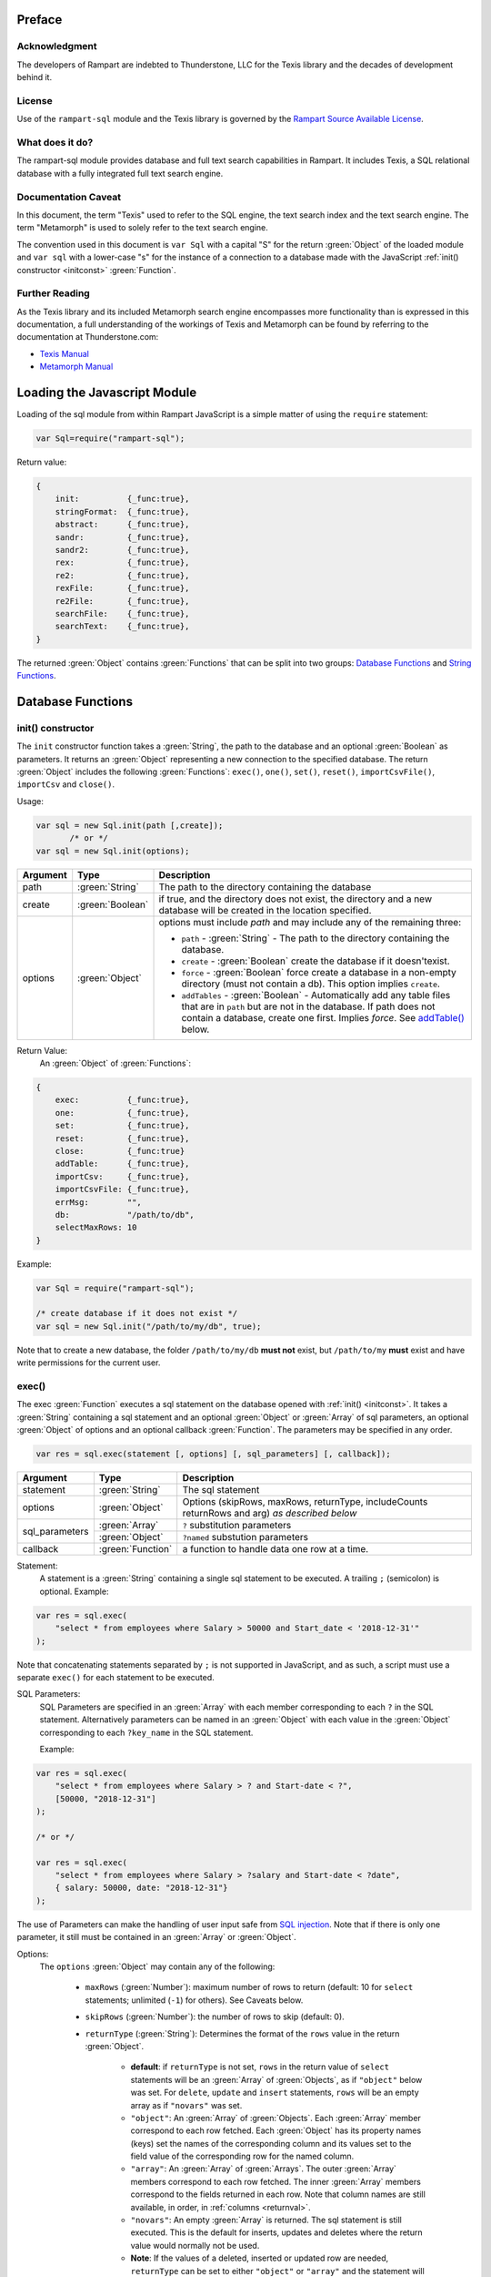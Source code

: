 Preface
-------

Acknowledgment
~~~~~~~~~~~~~~

The developers of Rampart are indebted to Thunderstone, LLC for the
Texis library and the decades of development behind it.

License
~~~~~~~

Use of the ``rampart-sql`` module and the Texis library is governed by the
`Rampart Source Available License <https://github.com/aflin/rampart/blob/main/LICENSE-rsal.txt>`_\ .

What does it do?
~~~~~~~~~~~~~~~~

The rampart-sql module provides database and full text search capabilities
in Rampart.  It includes Texis, a SQL relational database with a fully integrated
full text search engine.

Documentation Caveat
~~~~~~~~~~~~~~~~~~~~

In this document, the term "Texis" used to refer to the SQL engine, the text
search index and the text search engine.  The term "Metamorph" is used to
solely refer to the text search engine.

The convention used in this document is ``var Sql`` with a capital
"S" for the return :green:`Object` of the loaded module and ``var sql`` with a
lower-case "s" for the instance of a connection to a database made with the
JavaScript :ref:`init() constructor <initconst>` :green:`Function`.

Further Reading
~~~~~~~~~~~~~~~
As the Texis library and its included Metamorph search engine encompasses
more functionality than is expressed in this documentation, a full understanding
of the workings of Texis and Metamorph can be found by referring to the
documentation at Thunderstone.com:

* `Texis Manual <https://docs.thunderstone.com/site/texisman/>`_
* `Metamorph Manual <https://docs.thunderstone.com/site/texisman/metamorph_intelligent_query.html>`_

Loading the Javascript Module
-----------------------------

Loading of the sql module from within Rampart JavaScript is a simple matter
of using the ``require`` statement:

.. code-block:: javascript

    var Sql=require("rampart-sql");

Return value:

.. code-block:: none

    {
        init:          {_func:true},
        stringFormat:  {_func:true},
        abstract:      {_func:true},
        sandr:         {_func:true},
        sandr2:        {_func:true},
        rex:           {_func:true},
        re2:           {_func:true},
        rexFile:       {_func:true},
        re2File:       {_func:true},
        searchFile:    {_func:true},
        searchText:    {_func:true},
    }

The returned :green:`Object` contains :green:`Functions` that can be split into two groups:
`Database Functions`_ and `String Functions`_.

Database Functions
------------------

.. _initconst:

init() constructor
~~~~~~~~~~~~~~~~~~

The ``init`` constructor function takes a :green:`String`, the path to the database
and an optional :green:`Boolean` as parameters. It returns an :green:`Object` representing a
new connection to the specified database.  The return :green:`Object` includes the
following :green:`Functions`: ``exec()``, ``one()``, ``set()``,
``reset()``, ``importCsvFile()``, ``importCsv`` and ``close()``.

Usage:

.. code-block:: javascript

    var sql = new Sql.init(path [,create]);
           /* or */
    var sql = new Sql.init(options);

+--------+------------------+---------------------------------------------------+
|Argument|Type              |Description                                        |
+========+==================+===================================================+
|path    |:green:`String`   | The path to the directory containing the database |
+--------+------------------+---------------------------------------------------+
|create  |:green:`Boolean`  | if true, and the directory does not exist, the    |
|        |                  | directory and a new database will be created in   |
|        |                  | the location specified.                           |
+--------+------------------+---------------------------------------------------+
|options |:green:`Object`   | options must include `path` and may include any   |
|        |                  | of the remaining three:                           |
|        |                  |                                                   |
|        |                  | * ``path`` - :green:`String` - The path to the    |
|        |                  |   directory containing the database.              |
|        |                  | * ``create`` - :green:`Boolean` create the        |
|        |                  |   database if it doesn'texist.                    |
|        |                  | * ``force`` - :green:`Boolean` force create a     |
|        |                  |   database in a non-empty directory (must not     |
|        |                  |   contain a db). This option implies ``create``.  |
|        |                  | * ``addTables`` - :green:`Boolean` - Automatically|
|        |                  |   add any table files that are in ``path``        |
|        |                  |   but are not in the database.  If path           |
|        |                  |   does not contain a database, create one first.  |
|        |                  |   Implies `force`. See `addTable()`_ below.       |
+--------+------------------+---------------------------------------------------+



Return Value:
   An :green:`Object` of :green:`Functions`:

.. code-block:: none

    {
        exec:          {_func:true},
        one:           {_func:true},
        set:           {_func:true},
        reset:         {_func:true},
        close:         {_func:true}
        addTable:      {_func:true},
	importCsv:     {_func:true},
	importCsvFile: {_func:true},
	errMsg:        "",
        db:            "/path/to/db",
	selectMaxRows: 10
    }
    
Example:

.. code-block:: javascript
    
	var Sql = require("rampart-sql");

	/* create database if it does not exist */
	var sql = new Sql.init("/path/to/my/db", true);

Note that to create a new database, the folder ``/path/to/my/db`` **must
not** exist, but ``/path/to/my`` **must** exist and have write permissions for
the current user.


exec()
~~~~~~

The exec :green:`Function` executes a sql statement on the database opened
with :ref:`init() <initconst>`.  It takes a :green:`String` containing a sql
statement and an optional :green:`Object` or :green:`Array` of sql
parameters, an optional :green:`Object` of options and an optional callback
:green:`Function`.  The parameters may be specified in any order.

.. code-block:: javascript

    var res = sql.exec(statement [, options] [, sql_parameters] [, callback]);

+--------------+------------------+--------------------------------------------------------+
|Argument      |Type              |Description                                             |
+==============+==================+========================================================+
|statement     |:green:`String`   | The sql statement                                      |
+--------------+------------------+--------------------------------------------------------+
|options       |:green:`Object`   | Options (skipRows, maxRows, returnType, includeCounts  |
|              |                  | returnRows and arg) *as described below*               |
+--------------+------------------+--------------------------------------------------------+
|sql_parameters|:green:`Array`    | ``?`` substitution parameters                          |
+              +------------------+--------------------------------------------------------+
|              |:green:`Object`   | ``?named`` substution parameters                       |
+--------------+------------------+--------------------------------------------------------+
|callback      |:green:`Function` | a function to handle data one row at a time.           |
+--------------+------------------+--------------------------------------------------------+

Statement:
    A statement is a :green:`String` containing a single sql statement to be
    executed.  A trailing ``;`` (semicolon) is optional.  Example:

.. code-block:: javascript

    var res = sql.exec(
        "select * from employees where Salary > 50000 and Start_date < '2018-12-31'"
    );

Note that concatenating statements separated by ``;`` is not supported in
JavaScript, and as such, a script must use a separate ``exec()`` for each
statement to be executed.

.. _sql_params:

SQL Parameters:
    SQL Parameters are specified in an :green:`Array` with each member
    corresponding to each ``?`` in the SQL statement. Alternatively parameters
    can be named in an :green:`Object` with each value in the
    :green:`Object` corresponding to each ``?key_name`` in the SQL
    statement. 

    Example:

.. code-block:: javascript

    var res = sql.exec(
        "select * from employees where Salary > ? and Start-date < ?",
        [50000, "2018-12-31"]
    );

    /* or */

    var res = sql.exec(
        "select * from employees where Salary > ?salary and Start-date < ?date",
        { salary: 50000, date: "2018-12-31"}
    );

The use of Parameters can make the handling of user input safe from
`SQL injection <https://en.wikipedia.org/wiki/SQL_injection>`_\ .
Note that if there is only one parameter, it still must be contained in an
:green:`Array` or :green:`Object`.

.. _execopts:

Options:
 The ``options`` :green:`Object` may contain any of the following:

   * ``maxRows`` (:green:`Number`):  maximum number of rows to return (default: 10
     for ``select`` statements; unlimited (``-1``) for others).  See Caveats
     below.

   * ``skipRows`` (:green:`Number`): the number of rows to skip (default: 0).

   * ``returnType`` (:green:`String`): Determines the format of the ``rows`` value
     in the return :green:`Object`.

      * **default**: if ``returnType`` is not set, ``rows`` in 
	the return value of ``select`` statements will be an :green:`Array`
        of :green:`Objects`, as if ``"object"`` below was set.  For
        ``delete``, ``update`` and ``insert`` statements, ``rows`` will
        be an empty array as if ``"novars"`` was set.

      * ``"object"``: An :green:`Array` of :green:`Objects`.  Each
        :green:`Array` member  correspond to each row fetched. Each
        :green:`Object` has its property names (keys) set the names of the
        corresponding column and its values set to the field value of the
        corresponding row for the named column.

      * ``"array"``: An :green:`Array` of :green:`Arrays`. The outer :green:`Array` 
        members correspond to each row fetched.  The inner :green:`Array`
        members correspond to the fields returned in each row.  Note that
        column names are still available, in order, in :ref:`columns <returnval>`.

      * ``"novars"``: An empty :green:`Array` is returned.  The sql statement is
        still executed.  This is the default for inserts, updates and deletes
        where the return value would normally not be used.  
        
      * **Note**: If the values of a deleted, inserted or updated row are needed,
        ``returnType`` can be set to either ``"object"`` or ``"array"`` and
        the statement will be executed as normal with ``rows`` set as if
        the row or rows operated upon were ``select``\ ed.

   * ``returnRows`` (:green:`Boolean`): If set ``true``, performs the same
     function as ``{returnType: "object"}`` above.  If set ``false``,
     performs the same function at ``{returnType: "novars"}`` above.  This
     setting overrides the ``returnType`` setting if both are present.

   * ``includeCounts`` (:green:`Boolean`): whether to include count
     information in the return :green:`Object`.  Default is ``false``.  The
     information will be returned as an :green:`Object` in the
     ``sql.exec()`` return :green:`Object` as the value of the key
     ``countInfo`` (or as the fourth parameter to a callback :green:`Function`).  The
     :green:`Numbers` returned will only be useful when performing a
     `text search <https://docs.thunderstone.com/site/texisman/intelligent_text_search.html>`_ on a field
     with a fulltext index.  If count information is not available, the
     :green:`Numbers` will be negative.  See :ref:`countInfo <countinfo>`
     below.  If ``false``, ``countInfo`` will be ``undefined``.

   * ``argument``: (aka ``arg``). A variable of any type to be passed to the
     callback below.

Caveats for Options, maxRows and skipRows:
   *  SQL ``select`` statements are by default limited to 10
      rows (``{maxRows:10}``) unless ``maxRows`` above is set.  This default
      can be changed by setting the special variable ``sql.selectMaxRows``. 

     Example:

     .. code-block:: javascript
     
        var Sql = require("rampart-sql");
           
        var sql = new Sql.init("./mytestdb");
        
        sql.selectMaxRows=20;
        
        var res = sql.exec("select * from mytable");
        /* expected results: 20 rows, if 20 are available from "mytable" */
                 

   *  ``maxRows`` defaults to ``-1`` (unlimited) if not set and the
      SQL statement is not a ``select`` statement.

   *  ``maxRows`` and ``skipRows`` may be specified, as a shortcut, as
      parameters to the exec function.  Placement of the :green:`Numbers` in the
      ``exec()`` function is arbitrary, except that the first number given
      will be treated as ``maxRows`` and the second, if present will be
      treated as ``skipRows``.  Also note that if ``maxRows`` and/or
      ``skipRows`` is also set in ``options`` above, the last set value will be
      used.
      
      Example:
      
     .. code-block:: javascript
     
        var Sql = require("rampart-sql");
           
        var sql = new Sql.init("./mytestdb");

        var sqlopts = {maxRows: 5, returnType: "array"};

        var res = sql.exec(20, 10, "select * from mytable");
        /* expected results: 20 rows, skipping the first 10,
           if 30 are available from "mytable"                */

        var res = sql.exec("select * from mytable", 20, 10, sqlopts);
        /* expected results: 5 rows, skipping the first 10,
           if 15 are available from "mytable".  The option maxRows
           is specified last from within "sqlopts", so it is used       */

        var res = sql.exec("select * from mytable", sqlopts, 20, 10);
        /* expected results: 20 rows, skipping the first 10,
           if 30 are available from "mytable".  The parameter 20 is 
           specified last, so maxRows is overwritten and 20 is used     */

Callback:
   A :green:`Function` taking as parameters (``result_row``, ``index``, ``columns``, ``countInfo``, ``user_argument``).
   The callback is executed once for each row retrieved:

   * ``result_row``: (:green:`Array`/:green:`Object`): depending on the setting of ``returnType``
     in ``Options`` above, a single row is passed to the callback as an
     :green:`Object` or an :green:`Array`.

   * ``index``: (:green:`Number`) The ordinal number of the current search result.

   * ``columns``: an :green:`Array` corresponding to the column names or
     aliases selected and returned in results.
   
   * ``countInfo``: an :green:`Object` as described below in `countinfo`_ if the
     ``includeCounts`` option is set ``true``.  Otherwise it will be
     ``undefined``. 

   * ``user_argument``: a variable that is supplied to the callback after
     being set in the :ref:`options <execopts>` ``argument``
     option above.  If not set above, ``undefined`` will be passed as the
     fifth argument.

   * Note: Regardless of ``maxRows`` setting , returning ``false`` from the
     ``callback`` will cancel the retrieval of any remaining rows. 
     Returning ``undefined`` or any other value will allow the next row to be
     retrieved up to ``maxRows`` rows.

   Example

   .. code-block:: javascript

      var nrows = sql.exec(
          "select NAME, REMARK from SYSTABLES", // statement
          { returnType:"array"},                // options
          function(row, i, cols) {              // callback
              if(i==0)
                  rampart.utils.printf("%s\n", cols.join(" "));
              rampart.utils.printf("%s\n", row.join(" "));
          }
      );

      console.log("nrows =", nrows);

      /* expected output:
          NAME REMARK
          SYSCOLUMNS Catalog of Columns
          SYSTABLES Catalog of Tables
          SYSINDEX Catalog of Indices
          SYSUSERS Texis Users
          SYSPERMS Texis Permissions
          SYSTRIG Texis Triggers
          SYSMETAINDEX Chkind Parameters
          SYSSTATISTICS Database Statistics
          nrows = 8
      */

.. _returnval:

Return Value:
	:green:`Number`/:green:`Object`.

        With no callback, an :green:`Object` is returned.  The :green:`Object` contains
	three or four key/value pairs.  
	
	Key: ``rows``; Value: an :green:`Array` of :green:`Objects`. 
	Each :green:`Object` corresponds to a row in the database and will
	have keys set to the corresponding column names and the values set
	to the corresponding field of the retrieved row.  If ``returnType``
	is set to ``"array"``, an :green:`Array` of :green:`Arrays`
	containing the values (one inner :green:`Array` per row) will be
	returned.
	
	Key: ``rowCount``; Value: a :green:`Number` corresponding to the number of rows
	returned.

	Key:  ``columns``; Value: an :green:`Array` corresponding to the column names or
	aliases selected and returned in rows.

.. _countinfo:

  Key: ``countInfo``; Value: if option ``includeCounts`` is set
  ``true``, information regarding the number of total possible matches
  is set.  Otherwise ``countInfo`` is undefined.  When performing a 
  `text search <https://docs.thunderstone.com/site/texisman/intelligent_text_search.html>`_
  the ``countInfo`` :green:`Object` contains the following:

   * ``indexCount`` (:green:`Number`): a single value estimating the number
     of matching rows.

   * ``rowsMatchedMin`` (:green:`Number`): Minimum number of rows matched **before** 
     any `group by <https://docs.thunderstone.com/site/texisman/summarizing_values.html>`_\ , 
     :ref:`sql-set:likeprows`, 
     :`aggregates <https://docs.thunderstone.com/site/texisman/summarizing_values.html>`_\ , or
     :ref:`sql-set:multivaluetomultirow` are applied.

   * ``rowsMatchedMax`` (:green:`Number`): Maximum number of rows matched **before** 
     any `group by <https://docs.thunderstone.com/site/texisman/summarizing_values.html>`_\ , 
     :ref:`sql-set:likeprows`, 
     :`aggregates <https://docs.thunderstone.com/site/texisman/summarizing_values.html>`_\ , or
     :ref:`sql-set:multivaluetomultirow` are applied.

   * ``rowsReturnedMin`` (:green:`Number`): Minimum number of rows matched **after** 
     any `group by <https://docs.thunderstone.com/site/texisman/summarizing_values.html>`_\ , 
     :ref:`sql-set:likeprows`, 
     :`aggregates <https://docs.thunderstone.com/site/texisman/summarizing_values.html>`_\ , or
     :ref:`sql-set:multivaluetomultirow` are applied.

   * ``rowsReturnedMax`` (:green:`Number`): Maximum number of rows matched **after** 
     any `group by <https://docs.thunderstone.com/site/texisman/summarizing_values.html>`_\ , 
     :ref:`sql-set:likeprows`, 
     :`aggregates <https://docs.thunderstone.com/site/texisman/summarizing_values.html>`_\ , or
     :ref:`sql-set:multivaluetomultirow` are applied.

  If a callback :green:`Function` is specified, a :green:`Number` (the
  number of rows retrieved) is returned.  The callback is given the above
  values as arguments in the following order: ``cbfunc(result_row, index,
  columns, countInfo)``.

  Note also that if ``includeCounts`` is set ``true`` and the sql query is
  not a text search, the values of the properties of ``countInfo`` will be
  negative.

Error Messages:
   Errors may or may not throw a JavaScript exception depending on the
   error.  If the syntax is correct but the statement cannot be executed, no
   exception is thrown and ``sql.errMsg`` will contain the error message. 
   Otherwise an exception is thrown, ``sql.errMsg`` is set and the error may
   be caught with ``catch(error)``.

   Error Message Example:

.. code-block:: javascript

   var Sql = require("rampart-sql");
   
   /* create database if it does not exist */
   var sql = new Sql.init("./mytestdb",true);
            
   /* create a table */
   sql.exec("create table testtb (text varchar(16), number double)");
   
   /* create a unique index on number */
   sql.exec("create unique index testtb_number_ux on testtb(number)");

   /* insert a row */
   sql.exec("insert into testtb values ('A B C', 123)");
   
   /* attempt to insert a duplicate */
   sql.exec("insert into testtb values ('D E F', 123)");

   console.log(sql.errMsg);
   /* output = 
      "178 Trying to insert duplicate value (123) in index
      ./mytestdb/testtb_number_ux.btr"
   */

   try {
   	sql.exec("insert into testtb values ('D E F', 456, 789)");
   } catch (e) {
   	console.log(e);
   }   
   /* output = 
       "Error: sql prep error: 100 More Values Than Fields in the function: Insert
        000 SQLPrepare() failed with -1: An error occurred in the function: texis_prepare"
      sql.errMsg is similar.
   */

Exec Full Example
"""""""""""""""""

Below is a full example of ``exec()`` functionality:

.. code-block:: javascript

   var Sql = require("rampart-sql");

   /* create database if it does not exist */
   var sql = new Sql.init("./mytestdb",true);

   /* check if table exists */
   var res = sql.exec(
       "select * from SYSTABLES where NAME='employees'",
       {"returnType":"novars"} /* we only need the count */
   );

   if(res.rowCount) /* 1 if the table exists */
   {
       /* drop table from previous test run of this script */
       res=sql.exec("drop table employees");
   }

   /* (re)create the table */
   sql.exec(
           "create table employees (Classification varchar(8), " +
           "Name varchar(16), Age int, Salary int, Title varchar(16), " +
           "Start_date date, Bio varchar(128) )",
           {"returnType":"novars"}
   );

   /* populate variables for insertion */
   var emp1 = {
     cl:     "principal",
     name:   "Debbie Dreamer",
     age:    63,
     title:  "Chief Executive Officer",
     start:  '1999-12-31',
     salary: 250000,
     bio:    "Born and raised in Manhattan, New York. U.C. Berkeley graduate. " +
             "Loves to skydive. Built Company from scratch. Still uses word-perfect.",
   }

   var emp2 = {
     cl:     "principal",
     name:   "Rusty Grump",
     age:    58,
     title:  "Chief Financial Officer",
     start:  '1999-12-31', // Strings are converted to local time
     salary: 250000,
     bio:    "Born in Switzerland, raised in South Dakota. Columbia graduate. " +
             "Financed operation with inheritance. Has no sense of humor.",
   }

   var emp3 = {
     cl:     "salary",
     name:   "Georgia Geek",
     age:    44,
     title:  "Lead Programmer",
     start:  '2001-3-15',
     salary: 100000,
     bio:    "Stanford graduate. Enjoys pizza and beer. Proficient in Perl, COBOL," +
             "FORTRAN and IBM System/360",
   }

   var emp4 = {
     cl:     "salary",
     name:   "Sydney Slacker",
     age:    44,
     title:  "Programmer",
     start:  new Date('2002-5-12T00:00:00.0-0800'), // Dates are UTC unless offset is given.
     salary: 100000,
     bio:    "DeVry University graduate. Enjoys a good nap. Proficient in Python, " +
             "Perl and JavaScript",
   }

   var emp5 = {
     cl:     "hourly",
     name:   "Pat Particular",
     age:    32,
     title:  "Systems Administrator",
     start:  new Date('2003-7-14'),
     salary: 80000,
     bio:    "Lincoln High School graduate. Self taught Linux and windows administration skills. Proficient in " +
             "Bash and GNU utilities. Capable of crashing or resurrecting machines with a single ping.",
   }

   var emp6 = {
     cl:     "intern",
     name:   "Billie Barista",
     age:    22,
     title:  "Intern",
     start:  new Date('2020-3-18'),
     salary: 0,
     bio:    "Harvard graduate, full ride scholarship, top of class.  Proficient in C, C++, " +
             "Rust, Haskell, Node, Python. Into skydiving. Makes a mean latte."
   }

   var employees = [ emp1, emp2, emp3, emp4, emp5, emp6 ];

   /* insert rows */
   for (var i=0; i<employees.length; i++)
   {
       sql.exec(
           "insert into employees values(?cl,?name,?age,?salary,?title,?start,?bio)",
           employees[i]
       );
   }

   /* create text index */
   sql.exec("create fulltext index employees_Bio_text on employees(Bio)");

   /* perform some queries */
   res=sql.exec("select Name, Age from employees");
   rampart.utils.printf('%3J\n', res);
   /* expected output:
      {
          "columns": [
              "Name",
              "Age"
          ],
          "rows": [
              {
                  "Name": "Debbie Dreamer",
                  "Age": 63
              },
              {
                  "Name": "Rusty Grump",
                  "Age": 58
              },
              {
                  "Name": "Georgia Geek",
                  "Age": 44
              },
              {
                  "Name": "Sydney Slacker",
                  "Age": 44
              },
              {
                  "Name": "Pat Particular",
                  "Age": 32
              },
              {
                  "Name": "Billie Barista",
                  "Age": 22
              }
          ],
          "rowCount": 6
      }
   */

   res=sql.exec(
       "select Name, Age from employees",
       {returnType:'array', maxRows:2, includeCounts:true}
   );
   rampart.utils.printf('%3J\n', res);
   /* expected output:
      {
          "columns": [
              "Name",
              "Age"
          ],
          "rows": [
              [
                  "Debbie Dreamer",
                  63
              ],
              [
                  "Rusty Grump",
                  58
              ]
          ],
          "countInfo": {
              "indexCount": -1,
              "rowsMatchedMin": -1,
              "rowsMatchedMax": -2,
              "rowsReturnedMin": -1,
              "rowsReturnedMax": -2
          },
          "rowCount": 2
      }
                Note that countInfo values are all negative since no
                text search was performed.
   */
   res=sql.exec(
       "select Name from employees where Bio likep 'proficient' and Salary > 50000",
        {includeCounts:true}
   );
   rampart.utils.printf('%3J\n', res);

   /* expected output:
      {
          "columns": [
              "Name"
          ],
          "rows": [
              {
                  "Name": "Georgia Geek"
              },
              {
                  "Name": "Sydney Slacker"
              },
              {
                  "Name": "Pat Particular"
              }
          ],
          "countInfo": {
              "indexCount": 4,
              "rowsMatchedMin": 0,
              "rowsMatchedMax": 4,
              "rowsReturnedMin": 0,
              "rowsReturnedMax": 4
          },
          "rowCount": 3
      }
      Note that indexCount is the count before "Salary > 50000" filter
   */

   /* skydive => skydiving */
   sql.set({
       minwordlen: 5,
       suffixproc: true
   });

   nrows=sql.exec(
       "select Name, Salary from employees where Bio likep 'skydive' order by Salary desc",
       {returnType:"array", includeCounts:true},
       function (row, i, coln, cinfo) {
           if(!i) {
               console.log(
                  "Total approximate number of matches in db: " +
                  cinfo.indexCount
               );
               console.log("-", coln);
           }
           console.log(i+1,row);
       }
   );
   console.log("Total: " + nrows); // 2

   /* expected output:
      Total approximate number of matches in db: 2
      - ["Name","Salary"]
      1 ["Debbie Dreamer",250000]
      2 ["Billie Barista",0]
      Total: 2
   */


.. remove this?
    eval()
    ~~~~~~

    The ``eval`` :green:`Function` is a shortcut for executing sql
    :ref:`sql-server-funcs:Server functions` where
    only one computed result is desired.

    With ``exec()``, this:

    .. code-block:: javascript

       var Sql = require("rampart-sql");

       var sql = new Sql.init("/path/to/my/db", true);

       var res1 = sql.exec("select joinpath('one', 'two/', '/three/four', 'five') newpath");
       var res=rows1.rows[0];
       console.log(res); /* {newpath:"one/two/three/four/five"} */

    can be more easily written as:
        
    .. code-block:: javascript

       var Sql = require("rampart-sql");
       var sql = new Sql.init("/path/to/my/db", true);
       
       var res = sql.eval("joinpath('one', 'two/', '/three/four', 'five') newpath");
       console.log(res); /* {newpath:"one/two/three/four/five"} */

    See :ref:`sql-server-funcs:Server functions` for a complete list of Server
    functions.

one()
~~~~~

The ``one`` :green:`Function` is a shortcut for executing sql
where only one row is desired and the extra information normally
returned from `exec()`_ is not needed.

Usage:

.. code-block:: javascript

    var res = sql.one(statement [, sql_parameters]);

This allows:

.. code-block:: javascript

   var res = sql.exec("select email from Users where user=?user", {maxRows:1}, {user:user_name});
   var row=res.rows[0];
   /* row = { email : "user@example.com" } */

to be more easily written as:
    
.. code-block:: javascript

   var row = sql.one("select email from Users where user=?user",{user:user_name});
   /* row = { email : "user@example.com" } */

Note: ``one`` returns ``undefined`` if a matching row is not found. It thus
can be used in an ``if`` statement to test the existence of a row:

.. code-block:: javascript

   if(! sql.one("select email from Users where user=?", [user_name]) )
      console.log("user " + user_name + " does not exist in the database.");

set()
~~~~~

The ``set`` :green:`Function` sets Texis server properties.  For a full listing, see
:ref:`sql-set:Server Properties`.  Arguments are given as keys with
corresponding values set to a :green:`String`, :green:`Number`, :green:`Array` or
:green:`Boolean` as appropriate.  Note that :green:`Booleans`
``true``/``false`` are equivalent to setting ``1``/``0``
as described in :ref:`sql-set:Server Properties`.

Normally there is no return value (``undefined``).  

However if :ref:`sql-set:lstexp`,
:ref:`sql-set:lstindextmp`, :ref:`sql-set:listPrefix`,
:ref:`sql-set:listSuffix`, :ref:`sql-set:listSuffixEquivs`,  and/or 
:ref:`sql-set:listNoise` is set ``true``, an :green:`Object` is
returned with corresponding keys ``expressionsList``, ``indexTempList``,
``prefixList``, ``suffixList``, ``suffixEquivsList`` and/or
``noiseList`` respectively.

Example:

.. code-block:: javascript

        /* rank higher docs with words appearing at beginning of document *
         *  and only return matches with all the given query terms.       */
	sql.set({
		likepleadbias: 750,
		likepallmatch: true
	});

	/* an example with a return value */
	var lists = sql.set({
		addExp: [ "[\\alnum\\x80-\\xff]+","[\\alnum\\x80-\\xff,']+"],
		addIndexTmp: ["/tmp","/var/tmp"],
		listNoise: true,
		listIndextemp: true,
		listExpressions: true
	});
	/* 
	   lists = 
	   {
	   	noiseList:        ["a","about",...,"you","your"],
	   	indexTempList:    ["/tmp","/var/tmp"],
	   	expressionsList:  ["\\alnum{2,99}", "[\\alnum\\x80-\xff]+", "[\\alnum\\x80-\xff,']+"]
	   }
	*/		                        	 

reset()
~~~~~~~

Reset all settings set with `set()`_ above to their original values.

Example:

.. code-block:: javascript

   var Sql = require("rampart-sql");

   var sql = new Sql.init("/path/to/my/db");

   ...

   sql.set({...});  //settings changed in script

   ...

   sql.reset(); //reset all to default

importCsvFile()
~~~~~~~~~~~~~~~

The importCsvFile :green:`Function` is similar to the
:ref:`rampart.import.csvFile <rampart-main:csvFile>` :green:`Function` 
except that it imports csv data from a file directly
into a SQL table.  It takes a :green:`String` containing a file name, an
:green:`Object` of options, optionally an :green:`Array` specifying the
order of columns and optionally a callback :green:`Function`.  The
parameters may be specified in any order.

Usage: 

.. code-block:: javascript

    var res = sql.importCsvFile(filename, options [, ordering] [, callback]);

+--------------+------------------+---------------------------------------------------+
|Argument      |Type              |Description                                        |
+==============+==================+===================================================+
|filename      |:green:`String`   | The csv file to import                            |
+--------------+------------------+---------------------------------------------------+
|options       |:green:`Object`   | Options *described below*                         |
+--------------+------------------+---------------------------------------------------+
|ordering      |:green:`Array`    | Order of csv columns to table columns             |
+--------------+------------------+---------------------------------------------------+
|callback      |:green:`Function` | a function to monitor the progress of the import. |
+--------------+------------------+---------------------------------------------------+

filename:
    The name of the csv file to be opened.

options:
    The ``options`` :green:`Object` may contain any of the following.

      * ``tableName`` - :green:`String` (no default; **required**) -
        The name of the table into which the csv data will be inserted.

      * ``callbackStep`` - :green:`Number` - Where number is ``n``, execute
        callback, if provided, for every nth row imported.

      * ``stripLeadingWhite`` -  :green:`Boolean` (default ``true``):
        Remove leading whitespace characters from cells.

      * ``stripTrailingWhite`` - :green:`Boolean` (default ``true``): Remove
        trailing whitespace characters from cells.

      * ``doubleQuoteEscape`` -  :green:`Boolean` (default ``false``):
        ``""`` within strings is used to embed ``"`` characters.

      * ``singleQuoteNest`` -  :green:`Boolean` (default ``true``): Strings
        may be bounded by ``'`` pairs and ``"`` characters within are ignored.

      * ``backslashEscape`` -  :green:`Boolean` (default ``true``):
        Characters preceded by '\\' are translated and escaped.

      * ``allEscapes`` -  :green:`Boolean` (default ``true``): All ``\``
        escape sequences known by the 'C' compiler are translated, if
        ``false`` only backslash, single quote, and double quote are escaped.

      * ``europeanDecimal``  -  :green:`Boolean` (default ``false``):
        Numbers like ``123 456,78`` will be parsed as ``123456.78``.

      * ``tryParsingStrings`` -  :green:`Boolean` (default ``false``): Look
        inside quoted strings for dates and numbers to parse, if ``false``
        anything quoted is a string.

      * ``delimiter`` - :green:`String` (default ``","``):  Use the first
        character of string as a column delimiter (e.g ``\t``).

      * ``timeFormat`` -  :green:`String` (default ``"%Y-%m-%d %H:%M:%S"``):
        Set the format for parsing a date/time. See manpage for 
        `strptime() <https://man7.org/linux/man-pages/man3/strptime.3p.html>`_.

      * ``hasHeaderRow`` - -  :green:`Boolean` (default ``false``): Whether
        to treat the first row as column names. If ``false``, the first row
        is imported as csv data and the column names will
        default to ``col_1, col_2, ..., col_n``.

      * ``normalize`` - :green:`Boolean` (default ``true``): If ``true``,
        examine each column in the parsed CSV object to find the majority
        type of that column.  It then casts all the members of that column
        to the majority type, or set it to ``null`` if it is
        unable to do so. If ``false``, each cell is individually normalized.
	NOTE: unlike the 
	:ref:`rampart.import.csvFile <rampart-main:csvFile>` :green:`Function`,
	the default is ``true``.

      * ``progressFunc`` - :green:`Function`: A function to monitor the progress
        of the passes over the csv data.  It takes as arguments ``function (stage, i)``
        The variable ``stage`` is ``0`` for the initial counting of rows, ``1`` for the parsing
        of the cells in each row and ``2+`` optionally if ``normalize`` is ``true`` for the
        two stages of the analysis of each column in the csv (e.g. ``2`` for column 0 first pass,
        ``3`` for column 0 second pass, etc.).  The variable ``i`` is the row number.

      * ``progressStep`` :green:`Number`: Where number is ``n``, execute
        ``progresFunc`` callback, if provided, for every nth row in each stage.


ordering:
   An :green:`Array` of :green:`Strings` or :green:`Numbers` corresponding
   to the csv columns, listed in the order of insertion into the table. 
   Example: If ``[0,3,4]`` is specified, the first, fourth and fifth column
   in the csv will be inserted into the first, second and third column of
   SQL table.  ``-1`` can be used to insert a ``0`` or blank string (``""``)
   in that position in each row of the SQL table.  Also a :green:`String`
   corresponding to the csv column name may be used in place of a number.

callback:
   A :green:`Function` taking as its sole parameter (``index``), the
   current ``0`` based row being imported.
   The callback is executed once for each row in the csv file unless the
   option ``callbackStep`` is specified.

Return Value:
	:green:`Number`. The return value is set to number of rows in the
	csv file.

Note: In the callback, the loop can cancell the import at any point by returning
``false``.  The return value (number of rows) will still be the total number
of rows in the csv file.

Example:

.. code-block:: javascript

   var ret=sql.importCsvFile(
      /* csv file to import */
      "sample.csv",

      /* options */
      {
         tableName:"testtb", /* table in which to insert csv data */
         callbackStep: 1000, /* do callback every 1000th row      */
         hasHeaderRow: true, /* first row of csv are column names */
      },

      /* reorder csv columns switching second and third */
      [0,2,1],

      /* print progress */
      function(i){
         console.log(i);
      }
   );

   console.log("total="+ret);

   /* expected output for 10000 row csv:
   1000
   2000
   ...
   9000                                                                         
   total=10000
   */

importCsv()
~~~~~~~~~~~

Same as `importCsvFile()`_ except instead of a file name, a :green:`String` or
:green:`Buffer` containing the csv data is passed as a parameter.

Example:

.. code-block:: javascript

   var Sql=require("rampart-sql");
   var sql= new Sql.init("/path/mytestdb");

   var csv = 
   "Dept,       item1 Quantity, item1 Description, item1 Value, item2 Quantity, item2 Description, item2 Value\n" +
   "accounting, 5,              Macbook Pro,       1200.0,      300,            Pencils,           0.1\n" +
   "marketing,  20,             Dell XPS 15,       1150.0,      350,            Pens,              0.5\n" +
   "logistics,  30,             iPad Air,          300.0,       100,            Duktape,           1.5\n"

   /* note this table has more rows than the csv*/
   sql.exec("create table company_assets(Department varchar(16), "+
              "Num_item1 int, Desc_item1 varchar(16), Val_item1 float, Tot_Val_item1 float, " +
              "Num_item2 int, Desc_item2 varchar(16), Val_item2 float, Tot_Val_item2 float, " +
              "Tot_Val_items float);");

   /* import the csv data */
   sql.importCsv(
      csv,
      {
          tableName: "company_assets",
          hasHeaderRow: true
      },
      /* 
         order of insertion. Can be column name or column number
         "" or -1 means insert a null value (0, 0.0 or "")
      */
      [
         "Dept",
         "item1 Quantity", "item1 Description", "item1 Value", -1,
         "item2 Quantity", "item2 Description", "item2 Value", -1,
          -1
      ]  
   );

   /* update rows that defaulted to 0*/
   sql.exec("update company_assets set Tot_Val_item1 = ( Num_item1 * Val_item1 )");
   sql.exec("update company_assets set Tot_Val_item2 = ( Num_item2 * Val_item2 )");
   sql.exec("update company_assets set Tot_Val_items = ( Tot_Val_item1 + Tot_Val_item2 )");

   /* print the rows */
   sql.exec("select * from company_assets", {returnType:'array'},function(row,i,cols) {
       if( i==0)
           console.log("-", cols);
       console.log(i, row);
   });

   /* output:
   - ["Department","Num_item1","Desc_item1","Val_item1","Tot_Val_item1","Num_item2","Desc_item2","Val_item2","Tot_Val_item2","Tot_Val_items"]
   0 ["accounting",5,"Macbook Pro",1200,6000,300,"Pencils",0.10000000149011612,30,6030]
   1 ["marketing",20,"Dell XPS 15",1150,23000,350,"Pens",0.5,175,23175]
   2 ["logistics",30,"iPad Air",300,9000,100,"Duktape",1.5,150,9150]
   */

close()
~~~~~~~

In general it is not necessary to use ``close()`` as the "connection" to the
database is not over a socket.  However, if resources to a database are no
longer needed, ``close()`` will clean up some of those resources.  Note that
even after calling ``sql.close()``, using the ``sql.*`` :green:`Functions`
will re-open handles to the database and continue to operate as expected and
in the same manner as when the "connection" was first opened.

addTable()
~~~~~~~~~~

Add a table to the current database.

Usage: 

.. code-block:: javascript

   var sql = new Sql.init('/path/to/db');

   sql.addTable(path);

Where ``path`` is the path to the ``*.tbl`` file from another database. 
This file should be a copy and upon adding, may not exist in more than one
database.  The file will not be copied and used as is from ``path``.

Note:
   Any existing indexes on the added table that existed in the old database
   will need to be recreated.

See also: :ref:`The importfile command line utility <sql-utils:The addtable Command Line Utility>`.

Database Indexing
-----------------

Regular Indexes
~~~~~~~~~~~~~~~

A Regular Index is an index on a column or columns of a table which aids the
lookup of a matching row.  In general, an index can greatly improve the
performance when ``SELECT``\ ing rows predicated on a "WHERE" clause.

If a table has many millions of rows, and an application will need to
look up rows by a particular column, placing an index on that column will
allow the matching row or rows to be found without having to do a full, linear
scan of every entry.  In this way, an index is much like an index found in
the back of a reference manual or encyclopedia.

In Rampart, Regular Indexes, once created, are automatically maintained.
There are several versions and variations of Regular Indexes, as listed 
below.

Non-Unique Index
""""""""""""""""

A non unique index is an index which may be used on any column or columns
of a table in order to speed up lookup.

The syntax for creating an index is as follows:

.. code-block:: sql

    CREATE INDEX index-name
    ON table-name (column-name [DESC] [, column-name [DESC]] ...)
    [WITH option-name [value] [option-name [value] ...]] 
 
Where:

* ``index-name`` is an arbitrary name for the index.
* ``table-name`` is the name of the table being indexed.
* ``column-name`` is a column in the current table.
* ``DESC`` is an optional flag in wich to order the index.  This speeds
  up SQL queries with the ``ORDER BY`` phrase where the order is decending. 
* ``option-name`` is an optional option. See 
  `Texis Documentation <https://docs.thunderstone.com/site/texisman/available_options.html>`_
  for more information.

Thus if you have a table created with:

.. code-block:: sql

   create table employees (Classification varchar(8), 
   Name varchar(16), Age int, Salary int, Title varchar(16),
   Start_date date, Bio varchar(128));

An index that would allow efficient lookup by name when executing 
``select * from employees where Name = 'Rusty Grump'`` could be achieved
by creating an index with the following command:

.. code-block:: sql

    create index employees_Name_x on employees(Name); 

If the employees table is large, the progress of index creation can be
monitored with the ``option-name`` ``indexmeter`` as such:

.. code-block:: sql

    create index employees_Name_x on employees(Name) with indexmeter 'on'; 
   
This will print a progress meter to ``stdout`` as the index is being
created.

Unique Index
""""""""""""

A Unique Index indexes a column just as above, except that duplicate entries
cannot be inserted into the table.

The syntax for creating a unique index is as follows:

.. code-block:: sql

    CREATE UNIQUE INDEX index-name
    ON table-name (column-name [DESC] [, column-name [DESC]] ...)
    [WITH option-name [value] [option-name [value] ...]] 

The following example illustrates the properties of a unique index:

.. code-block:: javascript

    var Sql = require("rampart-sql");

    var sql = new Sql.init("./testdb", true);

    sql.exec("create table people (Name varchar(16), Age int);");

    sql.exec("create unique index people_Name_ux on people(Name)");

    var ret = sql.exec("insert into people values ('John Doe', 32);");

    console.log("First insert:", ret);
    console.log("Error Msg:", sql.errMsg);

    // try to insert duplicate
    ret = sql.exec("insert into people values ('John Doe', 54);");

    console.log("Second Insert:", ret);
    console.log("Error Msg:", sql.errMsg);

    /* output:

       First insert: {rows:[],rowCount:1}
       Error Msg: 
       Second Insert: {rows:[],rowCount:0}
       Error Msg: 178 Trying to insert duplicate value (John Doe) in index /home/rampart/testdb/people_Name_ux.btr
    */

Inverted Index
""""""""""""""

An Inverted Index may be used on ``UNSIGNED INT`` or ``DATE`` fields to speed up
``ORDER BY`` operations.  See 
`this section <https://docs.thunderstone.com/site/texisman/creating_an_inverted_index.html>`_
of the `Texis Manual <https://docs.thunderstone.com/site/texisman/>`_ for more information.

Fulltext Indexes
~~~~~~~~~~~~~~~~

Fulltext indexes are indexes on text fields which speed up full text searches
using the ``WHERE column-name likep 'keyword keyword'`` syntax.

A Fulltext index is also known as a "Metamorph Inverted Index".
More information can be found 
`here <https://docs.thunderstone.com/site/texisman/creating_a_metamorph_index.html>`_
and 
`here <https://docs.thunderstone.com/site/vortexman/create_index_with_options.html>`_\ .

Unlike Regular Indexes, Fulltext indexes do not automatically update when
inserting, deleting or updating rows.  Though the ``likep`` search will
still function as normal, new and updated rows will be linearly scanned in
order to find matches.  

A Fulltext index may be manually updated at any time
and while the database and index is in use.  See `Updating A Fulltext
Index`_ below.

Creating A Fulltext Index
"""""""""""""""""""""""""

The syntax for creating a Fulltext index is as follows:

.. code-block:: sql

    CREATE FULLTEXT INDEX index-name
    ON table-name (column-name [DESC] [, column-name [DESC]] ...)
    [WITH option-name [value] [option-name [value] ...]] 


Assuming the field ``Bio`` in the employees table example above
contains plain English text, the following will create a Fulltext
index on that field.

.. code-block:: sql

    create fulltext index employees_Bio_text on employees(Bio);

If there are several columns which need to be treated as a single
virtual column for Fulltext indexing, the following may be used:

.. code-block:: sql

    create fulltext index employees_NameBio_text on employees(Name\Bio);

Note that in Rampart Javascript, the backslash (``\``) needs to be escaped:

.. code-block:: javascript

    sql.exec("create fulltext index employees_NameBio_text on employees(Name\\Bio);");

Variations of Fulltext Indexes
""""""""""""""""""""""""""""""

Though a ``LIKEP`` search on a ``FULLTEXT`` index (created as described above) 
is the most common and most capable version, there are two other versions 
of text indexes and 
`LIKE <https://docs.thunderstone.com/site/texisman/search_condition_using_like.html>`_
searches which are available:

* Fulltext Index: - Default ``FULLTEXT`` or ``METAMORPH`` index - best used with 
  `LIKEP <https://docs.thunderstone.com/site/texisman/relevance_ranking_using_liker.html>`_ - 
  see `Texis Documentation for Metamorph Inverted Indexes <https://docs.thunderstone.com/site/texisman/inverted.html>`_\ .

* Compact Index - best used with 
  `LIKER <https://docs.thunderstone.com/site/texisman/relevance_ranking_using_liker.html>`_ and
  `LIKE3 <https://docs.thunderstone.com/site/texisman/using_like3_for_index_only.html>`_\ .
  Created with ``create fulltext index ... WITH WORDPOSITIONS 'off';``. 
  see `Texis Documentation for Metamorph Compact Indexes <https://docs.thunderstone.com/site/texisman/compact.html>`_ \.

* Counter Index - best used with
  `LIKEIN <https://docs.thunderstone.com/site/texisman/query_searching_using_likein.html>`_ .
  Created with ``create fulltext index ... WITH COUNTS 'on';``.  
  see `Texis Documentation for Metamorph Counter Indexes <https://docs.thunderstone.com/site/texisman/counter.html>`_ \.

Updating A Fulltext Index
"""""""""""""""""""""""""

After a Fulltext Index is created, and more rows are inserted, the index may
be optimized by using the *exact* same command used to create the index above:

.. code-block:: sql

    create fulltext index employees_Bio_text on employees(Bio);

Alternatively, ``ALTER INDEX`` syntax may be used.

.. code-block:: sql

    alter index employees_Bio_text OPTIMIZE;

Word Expressions
""""""""""""""""

A Fulltext index is created by matching the definition of a "word"
using `rex()`_ regular expressions.  As used above, with no extra
settings, the default regular expression is ``\alnum{2,99}``.
This will separate words in text much like the following JavaScript
splits words into an array:

.. code-block:: javascript

    var text = "Remember, wherever you go, there you are"
    var words = text.match(/[a-zA-Z0-9]{2,99}/g);
    console.log(words);
    /* ["Remember","wherever","you","go","there","you","are"] */

The default expression is sufficient for English text.  However,
the word expression list must be altered in order to match the
full UTF-8 character set. The list of word expressions can be
altered using ``sql.set()`` and the :ref:`lstexp <sql-set:lstexp>`,
:ref:`addexp <sql-set:addexp>` and :ref:`delexp <sql-set:delexp>` settings.

Alternatively, the expression list can also be set for a single SQL statement using
the ``CREATE INDEX`` and the ``WITH`` syntax:

.. code-block:: sql

    CREATE FULLTEXT employees_Bio_text ON employees(Bio)
    WITH WORDEXPRESSIONS ('[\alnum\x80-\xFF]{2,99}');

The above will match all UTF-8 encoded words.  It will exclude ASCII white space
and punctuation.

In some cases, there may be datasets where the matching of a limited amount
of punctuation is desirable.

Consider the following small snippit of a C Program that might be cataloged in
a full text searchable database:

::

   /* a pthread mutex needed for multi-threading */
   pthread_mutex_t mylock;

In order to distinguish between the separate strings "pthread" and "mutex",
using the default word expression would be sufficient.

However to have a "pthread_mutex_t" entry in the index, the ``_`` character needs
to be added to the expression.  Further, for maximum flexibility, the index can
contain both versions to index all desired permutations (i.e., "pthread", "mutex" 
and "pthread_mutex_t") by using two expressions:

.. code-block:: sql

    CREATE FULLTEXT cprogs_Snippits_text ON cprogs(Snippits)
    WITH WORDEXPRESSIONS ( '[\alnum\x80-\xFF]{2,99}', '[_\alnum\x80-\xFF]{2,99}' );

NOTE:
   Word expressions must be specified when the index is created.  New expressions
   cannot be added upon optimizing the Fulltext index with a ``CREATE``
   statement.


Automatic Maintenance
"""""""""""""""""""""

If a Fulltext index is large, the time and CPU resources it takes to update
the index may be more than is desirable during active use of the database.
If many rows are being added and deleted in an application, choosing an
appropriate time to do the update, and limiting the update to a threshold
of changed rows is appropriate.

Depending the size of the table, it may be more efficient to linearly scan
new rows rather than update the index.  A script (named, e.g.,
``update-index.js``) like the following would only execute an update if more
than 1000 rows have been changed.

.. code-block:: javascript

    var Sql = require("rampart-sql");

    var sql = new Sql.init("/path/to/employee_db", true);

    sql.exec("alter index employees_NameBio_text optimize having COUNT(NewRows) > 1000;");

Then adding a crontab entry like the following would execute the script at 2 am every night:

.. code-block:: bash

    00 02 * * * /usr/local/bin/rampart /path/to/update-index.js

Compound Indexes
~~~~~~~~~~~~~~~~

As noted in the syntax above, an index may be made on multiple fields.  If a
search will always be performed by matching more than one column, it may be
advantageous to create a compound index.

Given this query:

.. code-block:: sql

    SELECT * from employees where Name\Bio likep 'Debbie skydive' and
    Start_date BETWEEN '1999-01-01' and '2005-12-31';

The following could be used to create a Compound Index on the appropriate fields:

.. code-block:: sql

    CREATE FULLTEXT INDEX employees_NameBio_Start_date_cx ON
    employees(Name\Bio, Start_date); 

Removing Indexes
~~~~~~~~~~~~~~~~

If an index is no longer needed, it may be removed using the following syntax:

.. code-block:: sql

    DROP INDEX index-name;

Further Reading
~~~~~~~~~~~~~~~

Detailed information about indexing and options can be found on the 
`Texis Documentation Website <https://docs.thunderstone.com/site/texisman/indexing_for_increased.html>`_\ .


String Functions
----------------
As Texis is adept at handling text information, it includes several
text handling :green:`Functions` which Rampart exposes for use in JavaScript.

stringFormat()
~~~~~~~~~~~~~~

The ``stringFormat()`` :green:`Function` is identical to the 
:ref:`server function <sql-server-funcs:Server functions>`
:ref:`sql-server-funcs:stringformat`, except that it is not limited to five
arguments.

.. code-block:: javascript

    var Sql = require("rampart-sql");
    var output = Sql.stringFormat(format [,args, ...]);

+--------+------------------+---------------------------------------------------+
|Argument|Type              |Description                                        |
+========+==================+===================================================+
|format  |:green:`String`   | A printf() style format                           |
+--------+------------------+---------------------------------------------------+
|args    |Varies            | Arguments corresponding to ``%`` format options   |
+--------+------------------+---------------------------------------------------+

Return Value:
   The formatted :green:`String`.

Escape Sequences
""""""""""""""""

The following escape sequences are recognized in the format :green:`String`:

*   ``\n`` Newline (ASCII 10)
*   ``\r`` Carriage return (ASCII 13)
*   ``\t`` Tab (ASCII 9)
*   ``\a`` Bell character (ASCII 7)
*   ``\b`` Backspace (ASCII 8)
*   ``\e`` Escape character (ASCII 27)
*   ``\f`` Form feed (ASCII 12)
*   ``\v`` Vertical tab (ASCII 11)
*   ``\\`` Backslash
*   ``\xhh`` Hexadecimal escape. hh is 1 or more hex digits.
*   ``\ooo`` Octal escape. ooo is 1 to 3 octal digits.

Standard Formats
""""""""""""""""

A format code is a ``%`` (percent sign), followed by zero or more flag characters,
an optional width and/or precision size, and the format character itself. The 
standard format codes, which are the same as in printf(), and how they print 
their arguments are:

*   ``%d`` or ``%i`` Integer number.
*   ``%u`` Unsigned integer number.

*   ``%x`` or ``%X`` Hexadecimal (base 16) number; upper-case letters are
    used if upper-case X.

*   ``%o`` Octal (base 8) number.
*   ``%f`` Floating-point decimal number.

*   ``%e`` or ``%E`` Exponential floating-point number (e.g. 1.23e+05). Upper-case
    exponent if upper-case E.

*   ``%g`` or ``%G`` Either ``%f`` or ``%e`` format, whichever is shorter. Upper-case 
    exponent if upper-case G.

*   ``%s`` A text string. The ``j`` flag may be given for newline 
    translation.

*   ``%c`` A single character. If the argument is a decimal, hexadecimal
    or octal integer, it is interpreted as the ASCII code of the character
    to print.  If the ``!`` flag is given, a character is decoded instead:
    prints the decimal ASCII code for the first character of the argument.

*   ``%%`` A percent-sign; no argument and no flags are given. This
    is for printing out a literal ``%`` in the format :green:`String`, which 
    otherwise would be interpreted as a format code.

A simple example (with its output):

.. code-block:: javascript

   var Sql=require("rampart-sql");
   var output = Sql.stringFormat("This is %s number %d (in hex: %x).",
   	 "test", 42, 42);
   /* output = "This is test number 42 (in hex: 2a)." */

Standard Flags
""""""""""""""
After the ``%`` sign (and before the format code letter), zero or more of the 
following flags may appear:

..
  Warning: the ``⠀`` line below is not a space, it is a U+2800 Braille Pattern Blank
  the only way I could get a literal string containing one single white space character.

*   ``#`` (pound sign) Specifies that the value should be printed using an 
    "alternate format", depending on the format code.  For format code(s):

   *   ``%o`` A non-zero result will be prepended with 0 (zero) in the output.
   *   ``%x``, %X A non-zero result will be prepended with ``0x`` or ``0X``.

   *   ``%e``, ``%E``, ``%f``, ``%g``, ``%G`` The result will always contain 
       a decimal point, even if no digits follow it (normally, a decimal
       point appears in the results of those conversions only if a digit
       follows).  For ``%g`` and ``%G`` conversions, trailing zeros are not
       removed from the result as they would otherwise be.

   *   ``%b`` A non-zero result will be prepended with 0b.

*   ``0`` (digit zero) Specifies zero padding. For all numeric formats,
    the output is padded on the left with zeros instead of spaces.

*   ``-`` (minus sign) Indicates that the result is to be left 
    adjusted in the output field instead of right.  A ``-`` overrides a
    ``0`` flag if both are present.
    
    For the ``%L`` extended code, this flag indicates the argument is a
    latitude.)

*   ``⠀`` (a space) Indicates that a space should be left before a positive
    number produced by a signed format (e.g.  ``%d``, ``%i``, ``%e``,
    ``%E``, ``%f``, ``%g``, or ``%G``).

*   ``+`` (plus sign) If given with a numeric code, indicates that a sign 
    always be placed before a number produced by a signed format.  A ``+``
    overrides a space if both are used.
    
    For the ``%L`` extended code, a ``+`` flag indicates the argument is a
    location with latitude and longitude, or a geocode.

    If given with a string code, ``+`` indicates that if the :green:`String` value
    exceeds the given precision, truncate the :green:`String` by a further 3 bytes, and
    append an ellipsis ("...").  This can be useful to give an indication of
    when a value is being truncated on display.

Examples:

.. code-block:: javascript

   var Sql=require("rampart-sql");
   var output = Sql.stringFormat("%#x %#x", 42, 0);
   var output2= Sql.stringFormat("%+d %+d",  42, -42);
   /*
      output  = "0x2a 0"
      output2 = "+42 -42"
   */

Following any flags, an optional width :green:`Number` may be given.  This indicates
the minimum field width to print the value in (unless using the ``m`` flag;
see `Metamorph Hit Mark-up`_).  If the printed value is narrower, the output
will be padded with spaces on the left.  Note the horizontal spacing in this
example:

.. code-block:: javascript

   var x = [42, 12345, 87654321, 912];
   for (var i=0; i<x.length; i++)
      console.log(Sql.stringFormat("%6d",x[i]));
   /* output:
       42
    12345
   87654321
      912
   */

After the width, a decimal point (``.``) and precision :green:`Number` may
be given.  For the integer formats (``%d``, ``%i``, ``%o``, ``%u``, ``%x``
and ``%X``), the precision indicates the minimum number of digits to print;
if there are fewer the output value is prepended with zeros.  For the
``%e``, ``%E`` and ``%f`` formats, the precision is the number of digits to
appear after the decimal point; the default is 6.  For the ``%g`` and ``%G``
formats, the precision is the maximum number of significant digits (default
6).  For the ``%s`` (string) format, it is the maximum number of characters
to print.

Examples:

.. code-block:: javascript

   var output = Sql.stringFormat("Error number %5.3d:", 5);
   /* output = "Error number   005:" */

   output = Sql.stringFormat("The %1.6s is %4.2f.", 
      "answering machine", 123.456789);
   /* output="The answer is 123.46." */

The field width or precision, or both, may be given as a parameter instead
of a digit string by using an * (asterisk) character instead.  In this case,
the width or precision will be taken from the next (integer) argument. 
Example (note spacing):

.. code-block:: javascript

   var width = 10;
   var prec = 2;
   var output = Sql.stringFormat("%*.*f", width, prec, 123.4567);
   /* output = "    123.46" */

An ``h`` or ``l`` (el) flag may appear immediately before the format code
for numeric formats, indicating a short or long value (``l`` has a different
meaning for ``%H``, ``%/`` and ``%:``, see `Extended Flags`_).  These flags
are for compatibility with the C function printf(), and are not generally
needed.

Printing Date/Time Values
""""""""""""""""""""""""" 

Dates can be printed with ``stringFormat()`` by using the ``%at`` format. 
The ``t`` code indicates a time is being printed, and the a flag indicates
that the next argument is a strftime()-style format string.  Following that
is a time argument.

Example: 

.. code-block:: javascript

   var output=Sql.stringFormat("%at", "%B", "now");
   /* "%B" is the strftime()-style string 
      (indicating the month should be printed) */  

A capital ``T`` may be used insteadof lower-case ``t`` to change the timezone to
Universal Time (GMT/UTC) instead of local time for output.  These strftime()
codes are available:

*   ``%a`` for the abbreviated weekday name (e.g. Sun, Mon, Tue, etc.)
*   ``%A`` for the full weekday name (e.g. Sunday, Monday, Tuesday, etc.)
*   ``%b`` for the abbreviated month name (e.g. Jan, Feb, Mar, etc.)
*   ``%B`` for the full month name (e.g. January, February, March, etc.)
*   ``%c`` for the preferred date and time representation.
*   ``%d`` for the day of the month as a decimal number (range 01 through 31).
*   ``%H`` for the hour as a decimal number using a 24-hour clock (range 00 through 23).
*   ``%I`` for the hour as a decimal number using a 12-hour clock (range 01 through 12).
*   ``%j`` for the day of the year as a decimal number (range 001 through 366).
*   ``%m`` for the month as a decimal number (range 01 through 12).
*   ``%M`` for the minute as a decimal number (range 00 through 59).
*   ``%p`` for AM or PM, depending on the time.
*   ``%S`` for the second as a decimal number (range 00 through 60; 60 to allow for possible leap second if implemented).
*   ``%U`` for the week number of the current year as a decimal number, starting with the first Sunday as the first day of the first week (range 00 through 53).
*   ``%W`` for the week number of the current year as a decimal number, starting with the first Monday as the first day of the first week (range 00 through 53).
*   ``%w`` for the day of the week as a decimal, Sunday being 0.
*   ``%x`` for the preferred date representation without the time.
*   ``%X`` for the preferred time representation without the date.
*   ``%y`` for the year as a decimal number without a century (range 00 through 99).
*   ``%Y`` for the year as a decimal number including the century.
*   ``%Z`` for the time zone or name or abbreviation.
*   ``%%`` for a literal ``%`` character.

Since ``stringFormat`` arguments are typecast if needed, the date argument can be
a Texis date or counter type, or a Texis-parseable date string.  For
example, to print today's date in the form month/day/year:

.. code-block:: javascript

   var output=Sql.stringFormat("%at", "%m/%d/%y", "now");
   console.log(output);


Or to print the title and insertion date of books matching a query, in the
style "February 20, 1997" (assuming the id field is a Texis counter data type):

.. code-block:: javascript

   sql.exec("select id, Title from books where Desc like ?q",
            {q:query},
            function(res) {
               console.log(
               	Sql.stringFormat("%at %s", "%B %d, %Y", res.id, res.Title) 
               );
            }
   );
   
To use a default strftime() format, eliminate the ``a`` flag and its corresponding strftime() format argument:

.. code-block:: javascript

	var curDate = Sql.stringFormat("%t", "now");

This will print today's date in a default format.


CAVEAT:
   As dates are printed using the standard C library, not all strftime() codes are available or behave identically on all platforms.


Latitude, Longitude and Location
""""""""""""""""""""""""""""""""

The ``%L`` code may be used with ``stringFormat`` to print a latitude, longitude
or location (geocode) value, in a manner similar to how date/time values are
printed with ``%t``.  Flags indicate what type of value is expected, and/or if a
subformat is provided:

*   ``-`` (minus) A latitude argument is expected (memory aid: latitude
    lines are horizontal, so is minus sign).  This is the default.

*   ``|`` (pipe) A longitude is expected (memory aid: longitude lines are
    vertical; so is pipe).

*   ``+`` (plus) A location is expected; either a geocode long value, or a
    latitude and longitude (e.g.  comma-separated).

*   ``a`` Like ``%at`` (date/time format), the next argument (before the
    latitude/longitude/location) is a subformat indicating how to print the
    latitude and/or longitude.  Without this flag, no subformat argument is
    expected, and a default subformat is used.

Latitude, longitude and location arguments should be in one of the formats
supported by the 
:ref:`parselatitude() <sql-server-funcs:parselatitude, parselongitude>`, 
:ref:`parselongitude() <sql-server-funcs:parselatitude, parselongitude>`, 
or :ref:`latlon2geocode() <sql-server-funcs:latlon2geocode, latlon2geocodearea>`
(with single arg) SQL functions, as appropriate.  If the ``a`` flag is given,
the subformat string may contain the following codes:

*   ``%D`` for degrees
*   ``%M`` for minutes
*   ``%S`` for seconds
*   ``%H`` for the hemisphere letter ("N", "S", "E" or "W")
*   ``%h`` for the hemisphere sign ("+" or "-")
*   ``%o`` for an ISO-8859-1 degree sign
*   ``%O`` for a UTF-8 degree sign
*   ``%%`` for a percent sign

A field width, precision, space, zero and/or minus flags may be given with
the ``%D``/``%M``/``%S`` codes, with the same meaning as for numeric
``stringFormat()`` codes.  If no flags are given to a code, the width is set
to 2 (or 3 for longitude degrees), with space padding for degrees and zero
padding for minutes and seconds.

Additionally, a single ``d``, ``i``, ``f`` or ``g`` numeric-type flag may be
given with the ``%D``/``%M``/``%S`` codes.  This flag will print the value
with the corresponding ``stringFormat()`` numeric code, e.g.  truncated to
an integer for ``d`` or ``i``, floating-point with potential roundoff for
``f`` or ``g``.  This flag is only valid for the smallest unit
(degrees/minutes/seconds) printed: larger units will always be printed in
integer format.  This ensures that a fractional value will not be printed
twice erroneously, e.g.  20.5 degrees will not have its ".5" degrees
fractional part printed if "30" minutes is also being printed, because the
degrees numeric-type will be forced to integer regardless of flags.

The default numeric-type flag is ``g`` for the smallest unit.  This helps ensure
values are printed with the least number of decimal places needed (often
none), yet with more (sub-second) accuracy if specified in the original
value.  Additionally, for the ``g`` type, if a degrees/minutes/seconds value is
less than ( 10^-(p-2) ), where p is the format code's precision (default 6),
it will be truncated to 0.  This helps prevent exponential-format printing
of values, which is often merely an artifact of floating-point roundoff
during unit conversion, and not part of the original user-specified value.

Examples:

.. code-block:: javascript

   sql.exec("create table geotest(city varchar(64), lat double, lon double, geocode long);");
   sql.exec("insert into geotest values('Cleveland, OH, USA', 41.4,  -81.5,  -1);");
   sql.exec("insert into geotest values('Seattle, WA, USA',   47.6, -122.3,  -1);");
   sql.exec("insert into geotest values('Dayton, OH, USA',    39.75, -84.19, -1);");
   sql.exec("insert into geotest values('Columbus, OH, USA',  39.96, -83.0,  -1);");
   sql.exec("update geotest set geocode = latlon2geocode(lat, lon);");
   sql.exec("create index xgeotest_geocode on geotest(geocode);");

   var nres=sql.exec("select city, lat, lon, geocode, distlatlon(41.4, -81.5, lat, lon) MilesAway "+
      "from geotest " +
      "where geocode between (select latlon2geocodearea(41.4, -81.5, 3.0)) " +
      "order by 4 asc;",
      function(row,i) {
         console.log(i+1,row);
         console.log(Sql.stringFormat("  Loc: %+L", row.geocode));
      }
   );
   /* expected output:
   1 {city:"Dayton, OH, USA",lat:39.75,lon:-84.19,geocode:253806089136,MilesAway:181.31350567274416}
     Loc: 39°45'00"N  84°11'24"W
   2 {city:"Columbus, OH, USA",lat:39.96,lon:-83,geocode:253824238336,MilesAway:126.70040182902217}
     Loc: 39°57'36"N  83°00'00"W
   3 {city:"Cleveland, OH, USA",lat:41.4,lon:-81.5,geocode:253913441856,MilesAway:0}
     Loc: 41°24'00"N  81°30'00"W
   */


Other Format Codes
""""""""""""""""""

In addition to the standard printf() formatting codes, other
``stringFormat`` codes are available:

*   ``%t``, ``%T`` strftime()-style output of a date or counter field (see
    above)

*   ``%L`` Output of a latitude, longitude, or location (geocode); see above

*   ``%H`` Prints its string (e.g.  varchar) argument, applying HTML escape
    codes where needed to make the string "safe" for HTML output (``"``,
    ``&``, ``<``, ``>``, ``DEL`` and control chars less than 32 except
    ``TAB``, ``LF``, ``FF`` and ``CR`` are escaped).  With the ``!`` flag,
    decodes instead (to ISO-8859-1); see also the ``l`` (el) flag, here. 
    The ``j`` flag (here) may be given for newline translation.  When
    decoding with ``!``, out-of-ISO-8859-1-range characters are output as
    ``?``; to decode HTML to UTF-8 instead, use ``%hV``.

*   ``%U`` Prints its string argument, encoding for a URL, i.e using
    %-codes.  With the !  flag, decodes instead.  With the p (path) flag,
    spaces are encoded as ``%20`` instead of ``+``.  With the ``q`` flag,
    ``/`` (slash) and ``@`` (at-sign) are encoded as well (or only
    unreserved/safe chars are decoded, if ``!``  too).  
    See `Extended Flags`_.

*   ``%V`` (upper-case vee) Prints its string argument, encoding 8-bit
    ISO-8859-1 chars for UTF-8 (compressed Unicode).  With the ``!``  flag,
    decodes instead (to ISO-8859-1).  Illegal, truncated, or out-of-range
    sequences are translated as question-marks (?); this can be modified with
    the ``h`` flag (here).  The ``j`` flag (here) may be given for newline
    translation.

*   ``%v`` (lower-case vee) Prints its UTF-8 string argument, encoding to
    UTF-16.  With the ``!`` flag (here), decodes to UTF-8 instead. 
    Illegal, truncated, or out-of-range sequences are translated as ``?``
    (question-marks).  This can be modified with the ``h`` flag.  The ``<``
    (less-than) flag forces UTF-16LE (little-endian) output (encode) or
    treats input as little-endian (decode).  The ``>`` flag forces UTF-16BE
    (big-endian) output (encode) or treats input as big-endian (decode). 
    The default endian-ness is big-endian; for decode, a leading
    byte-order-mark character (hex 0xFEFF) will determine endian-ness if
    present.  The ``_`` (underscore) flag skips printing a leading
    byte-order-mark when encoding; when decoding the ``_`` flag saves (does
    not delete) a leading byte-order-mark in the input.  The ``j`` flag may
    be given for newline translation.

*   ``%B`` Prints its string argument, encoding to base64.  If a non-zero
    field width is given, a newline is output after every "width" bytes output
    (absolute value, rounded up to 4) and at the end of the base64 output. 
    Thus "%64B" would format with no more than 64 bytes per line.  This is
    useful for encoding into a MIME mail message with line length restraints. 
    A ``!`` flag indicates that the string is to be decoded instead of encoded. 
    The ``j`` flag (here) may be given to set the newline style, though it only
    applies to soft (output) newlines; input CR/LF bytes are never modified
    since base64 is a binary encoding.

*   ``%Q`` Prints its string argument, encoding to quoted-printable (per RFC
    2045).  If a non-zero field width is given, a newline is output after
    every "width" bytes output (absolute value, rounded up where needed).  A
    negative field width or ``-`` flag indicates "binary" encoding: input CR and
    LF bytes are also hex-encoded; normally they are output as-is (or subject
    to the ``j`` flag, here) and therefore subject to possible newline translation
    by a mail transfer agent etc.  A ``!`` flag indicates that decoding instead
    of encoding is to be done (and the field width and negative flag are
    ignored).  The ``j`` flag (here) may be given for newline translation.  If an
    ``_`` (underscore) flag is given, "Q" encoding (per RFC 2047) is used instead
    of quoted-printable: it is similar, except that U+0020 (space) is output
    as underscore (_), no whitespace is ever output (e.g.  tab/CR/LF are
    hex-encoded, and the field width is ignored), and certain other special
    characters are hex-encoded that normally would not be (e.g.  dollar sign,
    percent, ampersand etc.).  With the underscore flag, the resulting output
    is safe for all RFC 2047 "Q" encoding contexts.

*   ``%W`` Prints its UTF-8 string argument, encoding
    linear-whitespace-separated tokens to RFC 2047 encoded-word format
    (i.e.  "=?...?=" mail header tokens) as needed.  Tokens that do not
    require encoding are left as-is.  A ``!`` flag indicates that decoding
    instead of encoding should be done.  A ``q`` flag for ``%W`` indicates
    that only the "Q" encoding should be used for encoded words; normally
    either "Q" or base64 - whichever is shorter - is used.  The ``hh``,
    ``hhh``, ``j``, ``^`` and ``|`` flags are respected.  The ``h`` flag is
    aslo supported for %``!W``.  If a non-zero field width is given, it is
    used as the desired maximum byte length of encoded words: if an encoded
    word would be longer than this, it is split atomically into multiple
    words, separated by newline-space.

*   ``%z`` Prints its argument, encoded (compressed) in the gzip deflate
    format.  The ``!`` flag will decode (decompress) the argument instead. 
    A precision value will limit the output to that many bytes, as with
    ``%s``; this can be used to "peek" at the start of compressed data
    without decoding all of it (and consuming memory to do so).

*   For either encode or decode, a single ``l`` flag may be given to indicate
    zlib deflate format instead, or a ``ll`` (double el) to indicate raw
    deflate format instead.  All variants use the same deflate algorithm,
    but gzip adds (typically) 18 bytes of headers/footers, zlib 6, and raw
    none.  Additionally, decoding with ``%!z`` (no flags) will accept any
    of the three variants.

*   ``%b`` Binary output of an integer.

*   ``%F`` Prints a float as a fraction: whole number plus fraction.

*   ``%r`` Lowercase Roman numeral output of an integer.

*   ``%R`` Uppercase Roman numeral output of an integer.

All the standard flags, as well as the extended flags (below), can be given
to these codes, where applicable.  

Examples:

.. code-block:: javascript

   console.log(
      Sql.stringFormat("Year %R %H %R", 1977, "<", 1997)
   );
   /* Year MCMLXXVII &lt; MCMXCVII */

   console.log(
      Sql.stringFormat("%F", 5.75)
  );
  /* 5 3/4 */

Extended Flags
""""""""""""""

The following flags are available for format codes, in addition to the standard
printf() flags described above:

*   ``a`` Next argument is strftime() format string; used for ``%t``/``%T``
    time code (here).

*   ``k`` For numeric formats, print a comma (,) every 3 places to the left
    of the decimal (e.g.  every multiple of a thousand).

*   ``K`` (upper case "K") Same as ``k``, but print the next argument instead of
    a comma.

*   ``&`` (ampersand) Use the HTML entity ``&nbsp``; instead of space when
    padding fields.  This is of some use when printing in an HTML
    environment where spaces are normally compressed when displayed, and
    thus space padding would be lost.

*   ``!`` (exclamation point) When used with ``%H``, ``%U``, ``%V``, ``%B``,
    ``%c``, ``%W`` or ``%z``, decode appropriately instead of encoding. 
    (Note that for ``%H``, only ampersand-escaped entities are decoded)

*   ``_`` (underscore) Use decimal ASCII value 160 instead of 32 (space)
    when padding fields.  This is the ISO Latin-1 character for the HTML
    entity &nbsp;.  For the ``%v`` (UTF-16 encode) format code, a leading
    BOM (byte-order-mark) will not be output.  For the ``%!v`` (UTF-16
    decode) format code, a leading BOM in the input will be preserved
    instead of stripped in the output.  For the ``%Q``/``%!Q``
    (quoted-printable encode/decode) format codes, the "Q" encoding will be
    used instead of quoted-printable.

*   ``^`` (caret) Output only XML-safe characters; unsafe characters are
    replaced with a question mark.  Valid for ``%V``, ``%=V``, ``%!V``,
    ``%v``, ``%!v``, ``%W``, ``%!W`` and ``%s`` format codes (text is
    assumed to be ISO-8859-1 for ``%s``).  XML safe characters are all
    characters except: ``U+0000`` through ``U+0008`` inclusive, ``U+000B``,
    ``U+000C``, ``U+000E`` through ``U+001F`` inclusive, ``U+FFFE`` and
    ``U+FFFF``.

*   ``=`` (equal sign) Input encoding is "equal to" (the same) as output
    encoding, i.e.  just validate it and replace illegal encoding sequences
    with "?".  Unescaping of HTML sequences in the source (``h`` flag) is
    disabled.  Valid for ``%V`` format code.

*   ``|`` (pipe) Interpret illegal encoding sequences in the source as
    individual ISO-8859-1 bytes, instead of replacing with the "?"
    character.  When used with ``%=V`` for example, this allows UTF-8 to be
    validated and passed through as-is, yet isolated ISO-8859-1 characters
    (if any) will still be converted to UTF-8.  Valid for ``%!V``, ``%=V``,
    ``%v``, ``%W`` and %``!W`` format codes.

*   ``h`` For ``%!V`` (UTF-8 decode) and ``%v`` (UTF-16 encode): if given once,
    HTML-escapes out-of-range (over 255 for ``%!V`` , over ``0x10FFFF`` for
    %v) characters instead of replacing with ``?``.  For ``%V`` (UTF-8
    encode) and ``%!v`` (UTF-16 decode): if given once, unescapes HTML
    sequences first; this allows characters that are out-of-range in the
    input encoding to be represented natively in the output encoding.  For
    ``%V``, ``%!V``, ``%v``, ``%!v``, ``%W`` and ``%!W``, if given twice
    (e.g.  ``hh``), also HTML-escapes low (7-bit) values (e.g.  control
    chars, ``<``, ``>``) in the output.  If given three times (e.g. 
    ``hhh``), just HTML-escapes 7-bit values; does not also decode HTML
    entities in the input.  Note that the ``h`` flag is also used in another
    context as a sub-flag for `Metamorph Hit Mark-up`_.

*   ``j`` (jay)   For the ``%s``, ``%H``, ``%v``, ``%V``, ``%B`` and ``%Q``
    format codes (and their ``!``-decode variants), also do newline
    translation.  Any of the newline byte sequences CR, LF, or CRLF in the
    input will be replaced with the machine-native newline sequence in the
    output, instead of being output as-is.  This allows text newlines to be
    portably "cleaned up" for the current system, without having to detect
    what the system is.  If ``c`` is given immediately after the ``j``,
    ``CR`` is used as the output sequence, instead of the machine-native
    sequence.  If ``l`` (el) is given immediately after the ``j``, ``LF`` is
    used as the output sequence.  If both ``c`` and ``l`` are given (in
    either order), CRLF is used.  The ``c`` and ``l`` subflags allow a
    non-native system's newline convention to be used, e.g.  by a web
    application that is adapting to browsers of varying operating systems. 
    Note that for the ``%B`` format code, input CR/LF bytes are never
    translated (since it is a binary encoding); ``j`` and its subflags only
    affect the output of "soft" line-wrap newlines that do not correspond to
    any input character.

*   ``l`` (el) For ``%H``, only encode low (7-bit) characters; leave characters
    above 127 as-is.  This is useful when HTML-escaping UTF-8 text, to avoid
    disturbing multi-byte characters.  When combined with ``!`` (decode),
    escape sequences are decoded to low (7-bit) strings, e.g.  "&copy;" is
    replaced with "(c)" instead of ASCII character 169.  (The ``l`` flag is
    also used with numeric format codes to indicate a long integer or
    double, and with the ``j`` flag as a subflag.) The l flag has yet
    another meaning when used with the %/ or %: format codes; see discussion
    of those codes above.

*   ``m`` For the ``%s``, ``%H``, ``%V`` and ``%v`` codes, mark up with a
    Metamorph query.  See next section for a discussion of this flag and its
    subflags ``b``, ``B``, ``U``, ``R``, ``h``, ``n``, ``p``, ``P``, ``c`` and
    ``e``.

*   ``p`` Perform paragraph markup (for ``%s`` and ``%H`` codes).  Paragraph breaks
    (text matching the REX expression "$=\space+") are replaced with "<p/>"
    tags in the output.  For the ``%U`` code, do path escapement: space is encoded
    to ``%20`` not ``+``, and  ``&+;=`` are left as-is and ``+`` is
    not decoded when also using ``!``.

*   ``P`` (upper case "P") For ``%s`` and ``%H``, same as p, but use the next
    additional argument as the REX expression to match paragraph breaks.  If
    given twice (PP), use another additional argument after the REX expression
    as the replacement string, instead of "<p/>".  PP was added in version 6.

*   ``q`` For the %U code, in version 7 and earlier, do full-encoding:
    encode "/" (forward slash) and "@" (at-sign) as well (implies ``p`` flag as
    well).

For the %W code, only the "Q" encoding will be used (no base64).

Example:

.. code-block:: javascript

   var output = Sql.stringFormat("You owe $%10.2kf to us.", 56387.34);
   /* output  = "You owe $ 56,387.34 to us." */

Metamorph Hit Mark-up
"""""""""""""""""""""

The ``%s``, ``%H``, ``%V`` and ``%v`` stringFormat codes can execute Metamorph queries on the
:green:`String` argument and mark-up the resulting hits.  An ``m`` flag to these codes
indicates that Metamorph hit mark-up should occur; the Metamorph query
string is then taken to be the next argument (before the normal :green:`String`
argument to be searched and printed).  The ``m`` flag and its sub-flags are only
valid for the ``%s`` and ``%H`` codes.

Following the m flag can be any of the following sub-flags.  These must
immediately follow the m flag, as some letters have other meanings
elsewhere:

*   ``I`` for inline stylesheet (<span style=...>) highlighting with different styles per term
*   ``C`` for class (<span class=...>) highlighting with different classes per term
*   ``b`` for HTML bold highlighting of hits
*   ``B`` for VT100 bold highlighting of hits
*   ``U`` for VT100 underline highlighting of hits
*   ``R`` for VT100 reverse-video highlighting of hits
*   ``h`` for HTML HREF highlighting (default)
*   ``n`` indicates that hits that overlap tags should not be truncated/moved
*   ``p`` for paragraph formatting: print "<p/>" at paragraph breaks

*   ``P`` same as ``p``, but use (next additional argument) REX expression to
    match paragraph breaks.  If given twice (``PP``), use another additional
    argument after REX expression as replacement string, instead of "<p/>". 

*   ``c`` to continue hit count into next query call
*   ``N`` to mark up NOT terms as well
*   ``q`` to mark up the query itself, not the text, e.g. as a legend


.. queryfixupmode is not currently available - todo: figure out how this applies

   *   ``e`` to mark up the exact query (no queryfixupmode/NOT processing)

Examples: 

To highlight query terms from ``query`` in the text contained in
``text`` in different colors, insert paragraph breaks, and escape the output
to be HTML-safe, use:

.. code-block:: javascript

   var query = "format javascript";
   var text = "Highlight formatting made easy in javascript.\n\n<Try some formatting today!>";
   var output = Sql.stringFormat("%mIpH", query, text);
   /* output  = `
   Highlight <span style="background:#ffff66;color:black;font-weight:bold;">formatting</span> made easy in <span style="background:#a0ffff;color:black;font-weight:bold;">javascript</span>.
   <p/>

   &lt;Try some <span style="background:#ffff66;color:black;font-weight:bold;">formatting</span> today!&gt;`
   */

To highlight query terms from ``query`` in ``text`` in bold with anchors
and links, insert paragraph breaks, and escape the output
to be HTML-safe, use:

.. code-block:: javascript

   var query  = "format javascript";
   var text   = "Highlight formatting made easy in javascript.\n\n<Try some formatting today!>";
                                 /* qc = mark up query itself and continue counting hits   *
                                  *                 hb = create links, highlight in bold   *
                                  *                   pH = mark paragraphs and html escape */
   var output = Sql.stringFormat("%mqchbpH\n<p/>\n%mhbpH", query, "", query, text);
   /* output  = `
   <a name="hit1" href="#hit2"><b>format</b></a> <a name="hit2" href="#hit3"><b>javascript</b></a>
   <p/>
   Highlight <a name="hit3" href="#hit4"><b>formatting</b></a> made easy in <a name="hit4" href="#hit5"><b>javascript</b></a>.
   <p/>

   &lt;Try some <a name="hit5" href="#hit1"><b>formatting</b></a> today!&gt;`
   */


.. _inlineprops:


:ref:`sql-set:Server Properties` may be given inline.  For example, in the
above example, if you did not want to match "formatting" from the query term
"format" but still wanted to highlight "javascript" where "format" is not
present (``@0`` for zero intersections; see 
`this section <https://docs.thunderstone.com/site/texisman/specifying_fewer_intersections.html>`_ 
of the Texis documentation for full explanation), 
the following could be used:


.. code-block:: javascript

                /* no suffix proc, 0 intersections required */
   var query  = "@suffixproc=0 @0 format javascript";
   var text   = "Highlight formatting made easy in javascript.\n\n<Try some formatting today!>";
   var output = Sql.stringFormat("%mbpH", query, text);
   /* output  = `
   Highlight formatting made easy in <b>javascript</b>.
   <p/>

   &lt;Try some formatting today!&gt;
   */

Discussion:
   :blue:`⠀`

Each hit found by the query has each of its sets' hits (e.g.  each term)
highlighted in the output.  With ``I`` and/or ``C`` highlighting, if there are
delimiters used in the query, the entire delimited region is also
highlighted.  The Metamorph query uses the same apicp defaults and
parameters as SQL queries.  These can be changed as described
:ref:`above <inlineprops>`.

If a width is given for the format code, it indicates the character offset
in the string argument to begin the query and printing (0 is the first
character).  Thus a large text argument can be marked up in several chunks. 
Note that this differs from the normal behavior of the width, which is to
specify the overall width of the field to print in.  The precision is the
same - it gives the maximum number of characters of the input string to
print - only it starts counting from the width.

The ``h`` flag sets HREF highlighting (the default).  Each hit becomes an HREF
that links to the next hit in the output, with the last hit pointing back to
the first.  In the output, the anchors for the hits are named hitN, where N
is the hit number (starting with 1).

Hits can be bold highlighted in the output with the ``b`` flag; this surrounds
them with ``<b>`` and ``</b>`` tags.  ``b`` and ``h`` can be combined; the default if
neither is given is HREF highlighting.

The ``B`` and ``U`` flags may be given for VT100-terminal bold and underline
highlighting; this may be useful for command-line scripts.  The ``R`` flag
may be given for VT100-terminal reverse-video highlighting.

The ``I`` or ``C`` flags may be given, for inline styles or
classes.  This allows much more flexibility in defining the markup, as a
style or class for each distinct query term may then be defined.

The ``q`` flag may be given, to highlight the query itself, instead of the
following text buffer (which must still be given but is ignored).  This can
be used at the top of a highlighted document to give a highlighting "legend"
to illustrate what terms are highlighted and how.  The ``n`` and ``e`` flags
are also implicitly enabled when ``q`` is given.  Note that settings given
inline with the query (e.g.  "@suffixproc=0") will not be highlighted since
they do not themselves ever find or match any terms - this helps avoid
misleading the user that such "terms" will ever be found in the text. 
However, since they are still considered separate query sets - because their
order in the query is significant, as they only affect following sets - a
class/style is "reserved" (i.e.  not used) for them in the querycyclenum
rotation.

Normally, hits that overlap HTML tags in the search string are truncated or
moved to appear outside the tag in the output, so that the highlighting tags
do not overlap them and muddle the HTML output.  The ``n`` tag indicates that
this truncation should not be done.  (It is also not done for the ``%H`` (HTML
escapement) format code, since the tags in the string will be escaped
already.)

The ``p`` and ``P`` flags do paragraph formatting as documented previously.

The ``c`` flag indicates that the hit count should be continued for the next
query.  By default, the last hit marked up is linked back to the first hit. 
Therefore, each ``%``-code query markup is self-contained: if multiple calls are
made, the hit count (and resulting HREFs) will start over for each call,
which may not be desired.  If the ``c`` flag is given, the last hit in the
string is linked to the "next" hit (N+1) instead of the first, and the next
query will start numbering hits at N+1 instead of 1.  Thus, all but the last
query markup call by a script should use the ``c`` flag.

.. Need help with this-
   The ``e`` flag indicates that the query should be used exactly as given. 
   Normally, queryfixupmode (here) and ``N`` flag processing is done to the query,
   which might cause more terms to be highlighted than are actually found by
   the query (e.g.  highlighting of sets in the query that are not needed to
   resolve it, if not all sets are required).  With ``e`` set, such processing is
   not done, and some apparent hits may be left unhighlighted.

   See queryfixupmode (here) for details on how the query is modified when
   ``e`` is not given.

The following example creates an abstract, marks up each abstract value from
a table that matches the user's submitted query string.  Each set (term) is
color-coded differently, and the ``abstract(body)`` is HTML-escaped:

.. code-block:: javascript

   var results='<div class="results">';
   sql.exec("select abstract(body) abs from data_tbl where body like ?q",
   	{q:query},
   	function(row) {
   	   results += Sql.stringFormat('<div class="hit">%mIH</div>', query, row.abs);
   	}
   );
   results +="</div>";

For more information on ``abstract``, see `abstract()`_ below and
``abstract`` in :ref:`sql-server-funcs:Server functions`.

abstract()
~~~~~~~~~~

The abstract function generates an abstract of a given portion of text.

.. code-block:: javascript

   var Sql = require("rampart-sql");
   var options=
      {
         max: max,
         style: style,
         query: query
      }; 
   var abstract = Sql.abstract(text, options);

**or**

.. code-block:: javascript

    var Sql = require("rampart-sql");
    var abstract = Sql.abstract(text [,max [,style [,query [,markup]]]]);


+--------+------------------+---------------------------------------------------+
|Argument|Type              |Description                                        |
+========+==================+===================================================+
|text    |:green:`String`   | The text from which an abstract will be generated.|
+--------+------------------+---------------------------------------------------+
|max     |:green:`Number`   | Maximum length in characters of the abstract.     |
+--------+------------------+---------------------------------------------------+
|style   |:green:`String`   | Method used to generate the abstract.             |
+--------+------------------+---------------------------------------------------+
|query   |:green:`String`   | query or keywords used to center the abstract.    |
+--------+------------------+---------------------------------------------------+
|markup  |:green:`String` or| perform markup as `Metamorph Hit Mark-up`_ above. |
|        |:green:`Boolean`  | May be ``true`` for "%mbH" or a :green:`String`   |
|        |                  | for a custom format (such as "%mCH").             |
+--------+------------------+---------------------------------------------------+

Return Value:
   :green:`String`. The abstract text.

The abstract will be less than ``max`` characters long, and will attempt to
end at a word boundary.  If ``max`` is not specified (or is less than or
equal to 0) then a default size of 230 characters is used.

The ``style`` argument allows a choice between several different ways of
creating the abstract.  Note that some of these styles require the ``query``
argument as well, which is a Metamorph search query:

*   ``dumb`` Start the abstract at the top of the document.

*   ``smart`` This style will look for the first meaningful chunk of text,
    skipping over any headers at the top of the text.  This is the default if
    neither ``style`` nor ``query`` is given.

*   ``querysingle`` Center the abstract contiguously on the best occurrence
    of ``query`` in the document.

*   ``querymultiple`` Like ``querysingle``, but also break up the abstract into
    multiple sections (separated with ``...``) if needed to help ensure all
    terms are visible.  Also it wll take care with URLs to try to show the start
    and end.

*   ``querybest`` An alias for the best available query-based style; currently the
    same as ``querymultiple``.  Using ``querybest`` in a script ensures that
    if improved styles become available in future releases, the script will
    automatically "upgrade" to the best style.


If no ``query`` is given with a ``query*`` mode (``querysingle``,
``querymultiple`` or ``querybest``), it falls back to ``dumb`` mode.
If a ``query`` is given with anything other than a ``query*`` mode 
(``dumb``/``smart``), the mode is promoted to ``querybest``.  The current locale
and index expressions also have an effect on the abstract in the ``query*``
modes, so that it more closely reflects an index-obtained hit.

Example:

.. code-block:: javascript

   var gba= "Four score and seven years ago our fathers brought forth on " +
   "this continent, a new nation, conceived in Liberty, and dedicated to " +
   "the proposition that all men are created equal.\n" +

   "Now we are engaged in a great civil war, testing whether that nation, " +
   "or any nation so conceived and so dedicated, can long endure.  We are " +
   "met on a great battle-field of that war.  We have come to dedicate a " +
   "portion of that field, as a final resting place for those who here " +
   "gave their lives that that nation might live.  It is altogether " +
   "fitting and proper that we should do this.\n" +

   "But, in a larger sense, we can not dedicate -- we can not consecrate " +
   "-- we can not hallow -- this ground.  The brave men, living and dead, " +
   "who struggled here, have consecrated it, far above our poor power to " +
   "add or detract.  The world will little note, nor long remember what we " +
   "say here, but it can never forget what they did here.  It is for us " +
   "the living, rather, to be dedicated here to the unfinished work which " +
   "they who fought here have thus far so nobly advanced.  It is rather " +
   "for us to be here dedicated to the great task remaining before us -- " +
   "that from these honored dead we take increased devotion to that cause " +
   "for which they gave the last full measure of devotion -- that we here " +
   "highly resolve that these dead shall not have died in vain -- that " +
   "this nation, under God, shall have a new birth of freedom -- and that " +
   "government of the people, by the people, for the people, shall not " +
   "perish from the earth.\n";

   var abstract = Sql.abstract(gba);
   /* abstract = 
      Four score and seven years ago our fathers brought forth on this
      continent, a new nation, conceived in Liberty, and dedicated to the
      proposition that all men are created equal.  Now we are engaged in a
      great civil war, testing ...
   */

   abstract = Sql.abstract(gba, 100, "querybest", "unfinished work");
   /* abstract =
      It is for us the living, rather, to be dedicated here to the
      unfinished work which they who fought ...
   */

   abstract = Sql.abstract(gba, {
       max:250, 
       style: "querybest", 
       query: "unfinished work", 
       markup: "%mCH"
   });
   /* abstract = 
      The world will little note, nor long remember what we say here, but it can 
      never forget what they did here. <span class="query">It is for us the living,
      rather, to be dedicated here to the <span class="queryset1">unfinished</span>
      <span class="queryset2">work</span> which they who fought here have thus far
      so nobly advanced. </span>It is ...
   */

sandr()
~~~~~~~

The ``sandr`` function replaces in ``data`` every occurrence of ``expr``
(`rex()`_ expression(s)) with the corresponding :green:`String`\ (s) from ``replace``.  It
returns ``dataOut``, a :green:`String` or :green:`Array` of :green:`Strings` with any replacements.

If ``replace`` has fewer values than ``expr``, it is "padded" with empty
replacement :green:`Strings` for the extra search values.

.. code-block:: javascript

   var Sql = require("rampart-sql");

   var dataOut = Sql.sandr(expr, replace, data);

   /* or */

   var dataOut = Sql.sandr(rexargs, data);

+--------+--------------------------------------------------------+---------------------------------------------------+
|Argument|Type                                                    |Description                                        |
+========+========================================================+===================================================+
|expr    |:green:`String`/:green:`Array` of :green:`Strings`      | `rex()`_ expression(s) to search for              |
+--------+--------------------------------------------------------+---------------------------------------------------+
|replace |:green:`String`/:green:`Array` of :green:`Strings`      | Text to replace the `rex()`_ expressions          |
+--------+--------------------------------------------------------+---------------------------------------------------+
|rexargs |:green:`Array` of :green:`Arrays` - search/replace pairs| pairs of expr and replace strings                 |
+--------+--------------------------------------------------------+---------------------------------------------------+
|data    |:green:`String`/:green:`Array` of :green:`Strings`      | string(s) as input for search and replace         |
+--------+--------------------------------------------------------+---------------------------------------------------+ 


Return Value:
   If ``data`` is an :green:`Array`, an :green:`Array` of :green:`Strings` corresponding to the ``data``
   :green:`Array` with replacements made.

   If ``data`` is a :green:`String`, a :green:`String` corresponding to the ``data`` :green:`String` with
   replacements made.

Replacement Strings:
""""""""""""""""""""

   *   The characters ``?`` ``#`` ``{`` ``}`` ``+`` and ``\`` are special. 
       To use them literally, precede them with the escapement character
       ``\``.

   *   Replacement strings may just be a literal string or they may include
       the "ditto" character ``?``.  The ditto character will copy the character
       in the position specified in the replace-string from the same position
       in the located expression.

   *   A decimal digit placed within curly-braces (e.g.  {5}) will place
       that character of the located expression to the output.

   *   A ``\`` followed by a decimal number will place that subexpression to
       the output.  Subexpressions are numbered starting at 1.

   *   The sequence ``\&`` will place the entire expression match (not
       including ``\P`` and ``\F`` portions) to the output.

   *   A plus-character ``+`` will place an incrementing decimal number to the
       output.  One purpose of this operator is to number lines.

   *   A ``#`` followed by a number will cause the numbered subexpression to
       be printed in hexadecimal form.

   *   Any character in the replace-string may be represented by the
       hexadecimal value of that character using the following syntax:
       ``\xhh`` where hh is the hexadecimal value.


Example:

.. code-block:: javascript

	var data="I am not unhappy and am not unwilling to participate";
	var expr=["participate", "not un"];
	var replace="try"; /* "participate"->"try", "not un"->"" */
	var dataOut=Sql.sandr(expr, replace, data);
	/* dataOut = "I am happy and am willing to try" */

Example using search/replace argument pairs :

.. code-block:: javascript

    var data="I am not unhappy and am not unwilling to participate";
    var rexargs =[ ["participate","try"], ["not un",""]];
    var dataOut=Sql.sandr(rexargs, data);
    /* dataOut = "I am happy and am willing to try" */

See `rex()`_ for rex regular expression syntax.

sandr2()
~~~~~~~~

The ``sandr2`` function operates in the same manner as ``sandr``, with the
exception that it uses `re2()`_ regular expressions.

rex()
~~~~~

The ``rex`` function uses special (non-perlre) regular expressions to search for
substrings in text.

.. code-block:: javascript

   var Sql = require("rampart-sql");
   var ret = Sql.rex(expr, data [, callback] [, options]);


+--------+-----------------------------------------------------+---------------------------------------------------------------+
|Argument|Type                                                 |Description                                                    |
+========+=====================================================+===============================================================+
|expr    |:green:`String`/:green:`Array` of :green:`Strings`   | ``rex`` `Expressions`_ to search for                          |
+--------+-----------------------------------------------------+---------------------------------------------------------------+
|data    |:green:`String`/Buffer/:green:`Array`                | string(s)/buffers() as input text to be searched              |
+--------+-----------------------------------------------------+---------------------------------------------------------------+
|callback|:green:`Function`                                    | Optional callback Function                                    |
+--------+-----------------------------------------------------+---------------------------------------------------------------+
|options |:green:`Object`                                      | ``exclude`` and ``submatches`` options                        |
+--------+-----------------------------------------------------+---------------------------------------------------------------+

expr:
   A :green:`String` or :green:`Array` of :green:`Strings` of ``rex`` regular expressions used to match
   the text in ``data``. See `Expressions`_ below for full syntax.

data:
   A :green:`String`, buffer or an :green:`Array` with :green:`Strings` and/or
   :green:`Buffers` containing the text to be searched.

options:
   The ``rex`` function may take an :green:`Object` of options:

.. code-block:: javascript

   {
      "exclude":    [ "none" | "overlap" | "duplicate" ],
      "submatches": [ true | false ]
   }

The default value of ``submatches`` is ``true`` if there is a callback,
otherwise ``false``.

If the ``submatches`` option is set ``false`` and no ``callback`` is
provided, an :green:`Array` of matching :green:`Strings` is returned.

If the ``submatches`` option is set ``true`` and no ``callback`` is
provided, the return value is set to an :green:`Array` of :green:`Objects`, one per match
containing the following information:

.. code-block:: javascript

   [
      {
         match:"match1",
         expressionIndex:matchedExpressionNo, 
         submatches:
            [
               "array",
               "of",
               "submatches"
            ]
      },
      {...},
      ...
   ]

*   ``match`` - the matched :green:`String`.

*   ``expressionIndex - the index in ``expr`` of the expression that
    produced ``match``, if ``expr`` is an :green:`Array`.  Otherwise ``0``.

*   ``sumbatches`` - :green:`Array` of submatches (one per substring matched with a
    ``+``, ``*``, ``=`` or ``{x,y}``) from search expression in the order
    specified in the search pattern.  For ``*`` or ``{0,y}``, this may be an
    empty :green:`String` ("").

See `Callback`_ below for callback() parameters where ``submatches`` is set
``true`` or ``false``. 

The ``exclude`` option is used for when there are multiple expressions (as
provided by an :green:`Array` of :green:`Strings` for the ``expr`` argument) that might match
the same portion of text.  

*   ``none`` returns all possible matches, even if the portion of text that
    matches is the same or overlaps with another.

*   ``overlap`` will remove the shorter (in character length) of two matches
    where one match overlaps with the other.

*   ``duplicate`` (the default mode) will remove the shorter (in character
    length) of two matches where one match is entirely encompassed in the
    other.

Example:

.. code-block:: javascript

   var search =  ['th=','>>is=','this ','his= is='];
   var txt    =  'hello, this is a message';

   var ret = Sql.rex(search, txt, {exclude:'duplicate'});
   /* ret == [ "this", "his is" ] */

   ret = Sql.rex(search, txt, {exclude:'overlap'});
   /* ret == [ "his is" ] */

   ret = Sql.rex(search, txt, {exclude:'none'});
   /* ret == ["this ", "th", "his is", "is", "is"] */

.. _Callback:

Callback:
   The callback function will be passed the following:

.. code-block:: javascript

   var ret = Sql.rex(search, txt, 
      function(match, submatches, index)
      {
      	console.log(index,  'matched string "' + match +'"')   
      	console.log("    ", 'submatches: ', submatches);
      }
   );

   var ret = Sql.rex(search, txt, {submatches:false}, 
      function(match, index)
      {
      	console.log(index, 'matched string "' + match +'"')   
      }
   );

*   ``match`` - the current :green:`String` matched.

*   ``sumbatches`` - :green:`Array` of submatches (one per substring matched with a
    ``+``, ``*``, ``=`` or ``{x,y}``) from search expression in the order
    specified in the search pattern.  For ``*`` or ``{0,y}``, this may be an
    empty :green:`String` (``""``).

*   ``index`` - ordinal position of current match.

Return Value:
   Depending on the ``submatches`` option, an :green:`Array` of matching :green:`Strings` or
   an :green:`Array` of :green:`Objects` with matching :green:`String` and submatch information.
   
   If a callback function is specified, a :green:`Number`, the number of matches is returned.

Expressions
"""""""""""

*   Expressions are composed of characters and operators.  Operators
    are characters with special meaning to REX.  The following
    characters have special meaning: ``\=?+*{},[]^$.-!`` and must
    be escaped with a ``\`` if they are meant to be taken literally.
    The string ">>" is also special and if it is to be matched,
    it should be written ``\>>``.  Not all of these characters are
    special all the time; if an entire string is to be escaped so it
    will be interpreted literally, only the characters ``\=?+*{[^$.!>``
    need be escaped.

*   A ``\`` followed by an ``R`` or an ``I`` means to begin respecting
    or ignoring alphabetic case distinction, until the end of the
    sub-expression.  (Ignoring case is the default, and will re-apply
    at the next sub-expression.)  These switches DO NOT apply to
    characters inside range brackets.

*   A ``\`` followed by an ``L`` indicates that the characters following
    are to be taken literally up to the next ``\L``.  The purpose of
    this operation is to remove the special meanings from characters.

*   A sub-expression following ``\F`` (followed by) or ``\P`` (preceded by)
    can be used to root the rest of an expression to which it is tied.
    It means to look for the rest of the expression "as long as followed
    by ..." or " as long as preceded by ..." the sub-expression
    following the \F or \P, but the designated sub-expression will be
    considered excluded from the located expression itself.

*   A ``\`` followed by one of the following ``C`` language character
    classes matches any character in that class: ``alpha``, ``upper``,
    ``lower``, ``digit``, ``xdigit``, ``alnum``, ``space``, ``punct``,
    ``print``, ``graph``, ``cntrl``, ``ascii``.  Note that the definition of
    these classes may be affected by the current locale.

*   A ``\`` followed by one of the following special characters
    will assume the following meaning: ``n`` = newline, ``t`` = tab,
    ``v`` = vertical tab, ``b`` = backspace, ``r`` = carriage return,
    ``f`` = form feed, ``0`` = the null character.

*   A ``\`` followed by  ``Xn`` or ``Xnn`` where ``n`` is a hexadecimal digit
    will match that character.

*   A ``\`` followed by any single character (not one of the above
    special escape characters/tokens) matches that character.  Escaping
    a character that is not a special escape is not recommended, as the
    expression could change meaning if the character becomes an escape
    in a future release.

*   The character ``^`` placed anywhere in an expression (except after a
    ``[``) matches the beginning of a line (same as \x0A).

*   The character ``$`` placed anywhere in an expression
    matches the end of a line (\x0A in Unix).

*   The character ``.`` matches any character.

*   A single character not having special meaning matches that
    character.

*   A string enclosed in brackets (``[]``) is a set, and matches any
    single character from the string.  Ranges of ASCII character codes
    may be abbreviated with a dash, as in ``[a-z]`` or ``[0-9]``.
    A ``^`` occurring as the first character of the set will invert
    the meaning of the set, i.e. any character NOT in the set will
    match instead.  A literal ``-`` must be preceded by a ``\``.
    The case of alphabetic characters is always respected within brackets.

    A double-dash (``--``) may be used inside a bracketed set to subtract
    characters from the set; e.g. ``[\alpha--x]`` for all alphabetic
    characters except ``x``.  The left-hand side of a set subtraction
    must be a range, character class, or another set subtraction.
    The right-hand side of a set subtraction must be a range, character
    class, or a single character.  Set subtraction groups left-to-right.
    The range operator ``-`` has precedence over set subtraction.

*   The ``>>`` operator in the first position of a fixed expression
    will force REX to use that expression as the "root" expression
    off which the other fixed expressions are matched.  This operator
    overrides one of the optimizers in REX.  This operator can
    be quite handy if you are trying to match an expression
    with a ``!`` operator or if you are matching an item that
    is surrounded by other items.  For example: ``x+>>y+z+``
    would force REX to find the "y's' first then go backwards
    and forwards for the leading "x's" and trailing "z's".

*   The ``!`` character in the first position of an expression means
    that it is NOT to match the following fixed expression.
    For example: ``start=!finish+`` would match the word "start"
    and anything past it up to (but not including the word "finish".
    Usually operations involving the NOT operator involve knowing
    what direction the pattern is being matched in.  In these cases
    the ``>>`` operator comes in handy.  If the ``>>`` operator is used,
    it comes before the ``!``.  For example: ``>>start=!finish+finish``
    would match anything that began with "start" and ended with
    "finish".  THE NOT OPERATOR CANNOT BE USED BY ITSELF in an
    expression, or as the root expression in a compound expression.

    Note that ``!`` expressions match a character at a time, so their
    repetition operators count characters, not expression-lengths
    as with normal expressions.  E.g. ``!finish{2,4}`` matches 2 to 4
    characters, whereas ``finish{2,4}`` matches 2 to 4 times the length
    of ``finish``.

Repetition Operators
""""""""""""""""""""
*   A regular expression may be followed by a repetition operator in
    order to indicate the number of times it may be repeated.

*   An expression followed by the operator ``{X,Y}`` indicates that
    from X to Y occurrences of the expression are to be located.  This
    notation may take on several forms: "{X}" means X occurrences of
    the expression, "{X,}" means X or more occurrences of the
    expression, and "{,Y}" means from 0 (no occurrences) to Y
    occurrences of the expression.

*   The '?' operator is a synonym for the operation ``{0,1}``.
    Read as: "Zero or one occurrence."

*   The '*' operator is a synonym for the operation ``{0,}``.
    Read as: "Zero or more occurrences."

*   The '+' operator is a synonym for the operation ``{1,}``.
    Read as: "One or more occurrences."

*   The '=' operator is a synonym for the operation ``{1}``.
    Read as: "One occurrence."

Discussion
""""""""""
``rex`` is a highly optimized pattern recognition tool that has been modeled
after the Unix family of tools: GREP, EGREP, FGREP, and LEX.  Wherever
possible its syntax has been held consistent with these tools, but
there are several major departures that may bite those who are used to
using GREP or Perl Regular Expression families.

``rex`` uses a combination of techniques that allow it to surpass the speed of
anything similar to it by a very wide margin.

The technique that provides the largest advantage is called
"state-anticipation or state-skipping" which works as follows:

if we were looking for the pattern:

::

                       ABCDE

in the text:

::

                       AAAAABCDEAAAAAAA

a normal pattern matcher would do the following:

::

                       ABCDE
                        ABCDE
                         ABCDE
                          ABCDE
                           ABCDE
                       AAAAABCDEAAAAAAA

The state-anticipation scheme would do the following:

::

                       ABCDE
                           ABCDE
                       AAAAABCDEAAAAAAA

The normal algorithm moves one character at time through the text,
comparing the leading character of the pattern to the current text
character of text, and if they match, it compares the leading pattern
character +1 to the current text character +1 , and so on...

The state anticipation pattern matcher is aware of the length of the
pattern to be matched, and compares the last character of the pattern to
the corresponding text character.  If the two are not equal, it moves
over by an amount that would allow it to match the next potential hit.

If one were to count the number of comparison cycles for each pattern
matching scheme using the example above, the normal pattern matcher would
have to perform 13 compare operations before locating the first occurrence
vs. 6 compare operations for the state-anticipation pattern matcher.

One concept to grasp here is that: "The longer the pattern to be found,
the faster the state-anticipation pattern matcher will be."  While a
normal pattern matcher will slow down as the pattern gets longer.

Herein lies the first major syntax departure: ``rex`` always applies
repetition operators to the longest preceding expression.  It does
this so that it can maximize the benefits of using the state-skipping
pattern matcher.

If you were to give GREP the expression : ab*de+
It would interpret it as:

   an "a" then 0 or more "b"'s then a "d" then 1 or more "e"'s.

``rex`` will interpret this as

   0 or more occurrences of "ab" followed by 1 or more occurrences of "de".


The second technique that provides ``rex`` with a speed advantage is ability
to locate patterns both forwards and backwards indiscriminately.

Given the expression: "abc*def", the pattern matcher is looking for
"Zero to N occurrences of 'abc' followed by a 'def'".

The following text examples would be matched by this expression:

.. code-block:: none

     abcabcabcabcdef
     def
     abcdef

But consider these patterns if they were embedded within a body of text:

.. code-block:: none

     My country 'tis of abcabcabcabcdef sweet land of def, abcdef.

A normal pattern matching scheme would begin looking for 'abc*' .  Since
'abc*' is matched by every position within the text, the normal pattern
matcher would plod along checking for 'abc*' and then whether it's there
or not it would try to match "def".  ``rex`` examines the expression
in search of the the most efficient fixed length sub-pattern and uses it
as the root of search rather than the first sub-expression.  So, in the
example above, ``rex`` would not begin searching for "abc*" until it has located
a "def".

There are many other techniques used in ``rex`` to improve the rate at which
it searches for patterns, but these should have no effect on the way in
which you specify an expression.

The three rules that will cause the most problems to experienced Perl
Regular Expression users are:

1.  Repetition operators are always applied to strings, rather than
    single characters.

2.  There must be at least one sub-expression that has one or more 
    repetitions.

3.  No matched sub-expression will be located as part of another.

Rule 1 example:

   ``abc=def*``  means one "abc" followed by 0 or more "def"'s .

Rule 2 example:

   ``abc*def*``  *can not* be located because it matches every 
   position within the text.

Rule 3 example:

   ``a+ab``  Is idiosyncratic because "a+" is a subpart of "ab".

Note that when using ``\`` escapes in JavaScript :green:`Strings`, they must be
double escaped as javascript interprets the ``\`` before it is passed on to
the ``rex`` function (.e.g.  ``Sql.rex("\\n=[^\\n]+", text)``). 
However the following **unsupported** syntax can also be used in limited cases:
``Sql.rex(/\n=[^\n]+/, text)``.  This may be useful for quick
scripting, but as the ``/pattern/`` is compiled by javascript, and then
again by ``rex``, this will perform unnecessary computation and can fail if
the syntax of the statement is supported by ``rex`` but not by javascript.


Example:

.. code-block:: javascript

   var html    =  '<img src="/img.gif" alt="my image">' +
                  '<img alt = "second img" src ="/img2.gif">' +
                  '<map>'+
                     '<area shape="rect" coords="34,44,270,350" ' +
                         'alt="not an img"href="/nai.html"></area>'+
                  '</map>';

   /* find alt text in img tags
      start at "alt", search forward for alt text
      and backwards for "<img"
      exclude all but the alt text.
   */
   var ret = Sql.rex('<img=!<...*>>alt=\\space*\\==\\space*"\\P=[^"]+', html );
   /* ret == [ "my image", "second img" ] */
	
Note that this example is not robust and would also match 
``<img src="/img.gif"><a alt="alt">link text</a>``.  A more robust solution would be
as follows:

.. code-block:: javascript

   var html    =  '<img src="/img.gif" alt="my image">' +
                  '<img alt = "second img" src ="/img2.gif">' +
                  '<map>'+
                     '<area shape="rect" coords="34,44,270,350" ' +
                         'alt="not an img"href="/nai.html"></area>'+
                  '</map>'+
                  '<img src="/img.gif"><a alt="alt">link text</a>';

   var ret = Sql.rex(">><img =[^>]*>=", html);
   ret = Sql.rex('>>alt=\\space*\\==\\space*"\\P=[^"]+', ret);
   /* ret == [ "my image", "second img" ] */




re2()
~~~~~

The ``re2`` function operates identically to the ``rex`` function 
except that it uses Perl Regular Expressions and no submatch information
is returned (empty :green:`Array`).  See `rex()`_ above.

.. code-block:: javascript

   var Sql = require("rampart-sql");
   var ret = Sql.re2(re2_expr, data [, callback] [, options]);

rexFile()
~~~~~~~~~

The ``rexFile`` function operates identically to the ``rex`` function
except that it takes a file name for the text to search.
See `rex()`_ above.

.. code-block:: javascript

   var Sql = require("rampart-sql");
   var ret = Sql.rexFile(expr, filename [, callback] [, options]);

It includes ths same ``options`` as available in `rex()`_\ .

re2File()
~~~~~~~~~

The ``re2File`` function operates identically to the ``rexFile`` function
except that it uses Perl Regular Expressions and no submatch information
is returned (empty :green:`Array`). See `rexFile()`_ above.

.. code-block:: javascript

   var Sql = require("rampart-sql");
   var ret = Sql.re2File(re2_expr, filename [, callback] [, options]);


searchFile()
~~~~~~~~~~~~

The ``searchFile`` function performs a Fulltext keyword search on a file
and returns the matching portions of that file.

Usage:

.. code-block:: javascript

   var Sql = require("rampart-sql");
   var res = Sql.searchFile(query, filename [, options]);

Where:

*  ``query`` is a :green:`String` containing the terms used for the search.

*  ``filename`` is a :green:`String` specifying the file to be searched. 

*  ``options`` is an :green:`Object` containing optional search settings.
   The following can be set (see :ref:`sql-set:Server Properties` for
   usage):  ``alIntersects``, ``suffixProc``, ``prefixProc``, ``defSuffRm``,
   ``rebuild``, ``withinProc``, ``intersects``, ``minWordLen``,
   ``useEquiv``, ``keepNoise``, ``eqPrefix``, ``uEqPrefix``, ``suffixLst``,
   ``prefixLst``, ``noiseLst``, ``qMaxSets``, ``qMaxSetWords``,
   ``qMaxWords``, ``qMinWordLen``, ``qMinPreLen``, ``wordc`` and ``langc``.

.. todo:  hyeqsp, see, sdexp, edexp, incsd, inced


Return Value:
   An :green:`Array` of :green:`Objects` (one :green:`Object` per match)
   where each :green:`Object` contains the properties ``match`` (a selection
   of text matching the query) and ``offset`` (the position in the file of the
   match).

Example:


.. code-block:: javascript

   var res = Sql.searchFile(
      "live",
      "gettysburg.txt",
      { minwordlen:3 }
   );
            
   rampart.utils.printf("%3J\n", res);
            
   /* expected output:
   [
      {
         "offset": 359,
         "match": " We have come to dedicate a portion of that\nfield, as a final resting place for those who here gave their lives that\nthat nation might live. "
      },
      {
         "offset": 668,
         "match": " The brave men, living and dead, who\nstruggled here, have consecrated it, far above our poor power to add or\ndetract. "
      },
      {
         "offset": 895,
         "match": " It is for us the living,\nrather, to be dedicated here to the unfinished work which they who fought\nhere have thus far so nobly advanced. "
      }
   ]
   */

searchText()
~~~~~~~~~~~~

The same as the ``searchFile`` function except the text to be searched is given in a 
:green:`String` or :green:`Buffer` and returns the matching portions of that :green:`String` or
:green:`Buffer`.

Usage:

.. code-block:: javascript

   var Sql = require("rampart-sql");
   var res = Sql.searchText(query, text [, options]);

